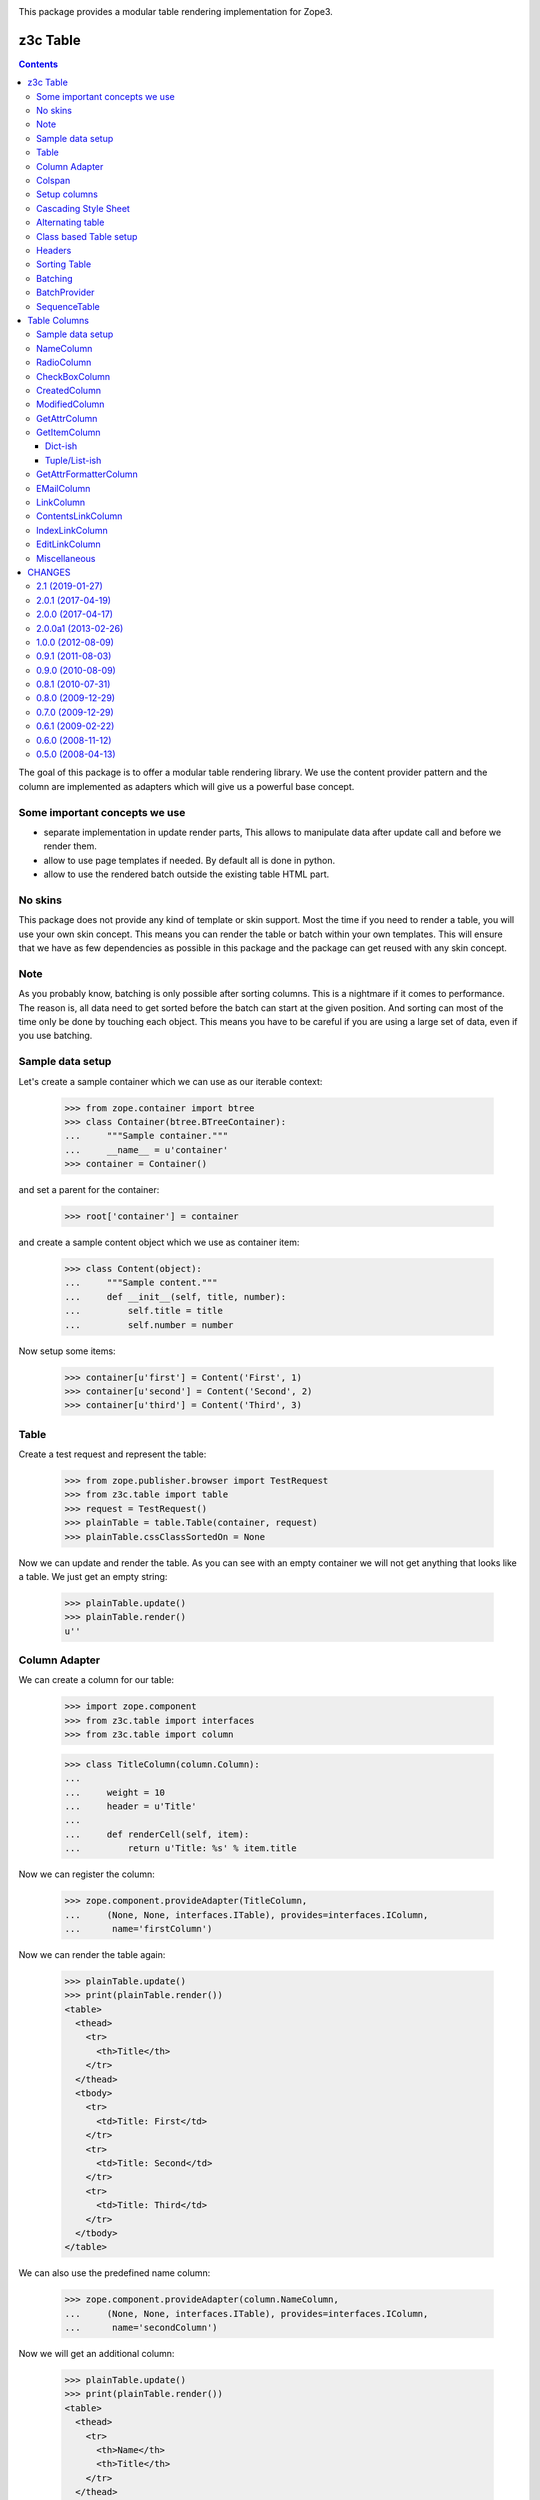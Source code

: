 .. image:: https://img.shields.io/pypi/v/z3c.table.svg
        :target: https://pypi.python.org/pypi/z3c.table/
        :alt: Latest release

.. image:: https://img.shields.io/pypi/pyversions/z3c.table.svg
        :target: https://pypi.org/project/z3c.table/
        :alt: Supported Python versions

.. image:: https://travis-ci.org/zopefoundation/z3c.table.svg?branch=master
        :target: https://travis-ci.org/zopefoundation/z3c.table

.. image:: https://coveralls.io/repos/github/zopefoundation/z3c.table/badge.svg
        :target: https://coveralls.io/github/zopefoundation/z3c.table


This package provides a modular table rendering implementation for Zope3.



=========
z3c Table
=========

.. contents::

The goal of this package is to offer a modular table rendering library. We use
the content provider pattern and the column are implemented as adapters which
will give us a powerful base concept.

Some important concepts we use
------------------------------

- separate implementation in update render parts, This allows to manipulate
  data after update call and before we render them.

- allow to use page templates if needed. By default all is done in python.

- allow to use the rendered batch outside the existing table HTML part.

No skins
--------

This package does not provide any kind of template or skin support. Most the
time if you need to render a table, you will use your own skin concept. This means
you can render the table or batch within your own templates. This will ensure
that we have as few dependencies as possible in this package and the package
can get reused with any skin concept.

Note
----

As you probably know, batching is only possible after sorting columns. This is
a nightmare if it comes to performance. The reason is, all data need to get
sorted before the batch can start at the given position. And sorting can most
of the time only be done by touching each object. This means you have to be careful
if you are using a large set of data, even if you use batching.

Sample data setup
-----------------

Let's create a sample container which we can use as our iterable context:

  >>> from zope.container import btree
  >>> class Container(btree.BTreeContainer):
  ...     """Sample container."""
  ...     __name__ = u'container'
  >>> container = Container()

and set a parent for the container:

  >>> root['container'] = container

and create a sample content object which we use as container item:

  >>> class Content(object):
  ...     """Sample content."""
  ...     def __init__(self, title, number):
  ...         self.title = title
  ...         self.number = number

Now setup some items:

  >>> container[u'first'] = Content('First', 1)
  >>> container[u'second'] = Content('Second', 2)
  >>> container[u'third'] = Content('Third', 3)


Table
-----

Create a test request and represent the table:

  >>> from zope.publisher.browser import TestRequest
  >>> from z3c.table import table
  >>> request = TestRequest()
  >>> plainTable = table.Table(container, request)
  >>> plainTable.cssClassSortedOn = None

Now we can update and render the table. As you can see with an empty container
we will not get anything that looks like a table. We just get an empty string:

  >>> plainTable.update()
  >>> plainTable.render()
  u''


Column Adapter
--------------

We can create a column for our table:

  >>> import zope.component
  >>> from z3c.table import interfaces
  >>> from z3c.table import column

  >>> class TitleColumn(column.Column):
  ...
  ...     weight = 10
  ...     header = u'Title'
  ...
  ...     def renderCell(self, item):
  ...         return u'Title: %s' % item.title

Now we can register the column:

  >>> zope.component.provideAdapter(TitleColumn,
  ...     (None, None, interfaces.ITable), provides=interfaces.IColumn,
  ...      name='firstColumn')

Now we can render the table again:

  >>> plainTable.update()
  >>> print(plainTable.render())
  <table>
    <thead>
      <tr>
        <th>Title</th>
      </tr>
    </thead>
    <tbody>
      <tr>
        <td>Title: First</td>
      </tr>
      <tr>
        <td>Title: Second</td>
      </tr>
      <tr>
        <td>Title: Third</td>
      </tr>
    </tbody>
  </table>

We can also use the predefined name column:

  >>> zope.component.provideAdapter(column.NameColumn,
  ...     (None, None, interfaces.ITable), provides=interfaces.IColumn,
  ...      name='secondColumn')

Now we will get an additional column:

  >>> plainTable.update()
  >>> print(plainTable.render())
  <table>
    <thead>
      <tr>
        <th>Name</th>
        <th>Title</th>
      </tr>
    </thead>
    <tbody>
      <tr>
        <td>first</td>
        <td>Title: First</td>
      </tr>
      <tr>
        <td>second</td>
        <td>Title: Second</td>
      </tr>
      <tr>
        <td>third</td>
        <td>Title: Third</td>
      </tr>
    </tbody>
  </table>


Colspan
-------

Now let's show how we can define a colspan condition of 2 for a column:

  >>> class ColspanColumn(column.NameColumn):
  ...
  ...     weight = 999
  ...
  ...     def getColspan(self, item):
  ...         # colspan condition
  ...         if item.__name__ == 'first':
  ...             return 2
  ...         else:
  ...             return 0
  ...
  ...     def renderHeadCell(self):
  ...         return u'Colspan'
  ...
  ...     def renderCell(self, item):
  ...         return u'colspan: %s' % item.title

Now we register this column adapter as colspanColumn:

  >>> zope.component.provideAdapter(ColspanColumn,
  ...     (None, None, interfaces.ITable), provides=interfaces.IColumn,
  ...      name='colspanColumn')

Now you can see that the colspan of the ColspanAdapter is larger than the table.
This will raise a ValueError:

  >>> plainTable.update()
  Traceback (most recent call last):
  ...
  ValueError: Colspan for column '<ColspanColumn u'colspanColumn'>' is larger than the table.

But if we set the column as first row, it will render the colspan correctly:

  >>> class CorrectColspanColumn(ColspanColumn):
  ...     """Colspan with correct weight."""
  ...
  ...     weight = -1  # NameColumn is 0

Register and render the table again:

  >>> zope.component.provideAdapter(CorrectColspanColumn,
  ...     (None, None, interfaces.ITable), provides=interfaces.IColumn,
  ...      name='colspanColumn')

  >>> plainTable.update()
  >>> print(plainTable.render())
  <table>
    <thead>
      <tr>
        <th>Colspan</th>
        <th>Name</th>
        <th>Title</th>
      </tr>
    </thead>
    <tbody>
      <tr>
        <td colspan="2">colspan: First</td>
        <td>Title: First</td>
      </tr>
      <tr>
        <td>colspan: Second</td>
        <td>second</td>
        <td>Title: Second</td>
      </tr>
      <tr>
        <td>colspan: Third</td>
        <td>third</td>
        <td>Title: Third</td>
      </tr>
    </tbody>
  </table>

Setup columns
-------------

The existing implementation allows us to define a table in a class without
using the modular adapter pattern for columns.

First we need to define a column which can render a value for our items:

  >>> class SimpleColumn(column.Column):
  ...
  ...     weight = 0
  ...
  ...     def renderCell(self, item):
  ...         return item.title

Let's define our table which defines the columns explicitly. you can also see
that we do not return the columns in the correct order:

  >>> class PrivateTable(table.Table):
  ...     cssClassSortedOn = None
  ...
  ...     def setUpColumns(self):
  ...         firstColumn = TitleColumn(self.context, self.request, self)
  ...         firstColumn.__name__ = u'title'
  ...         firstColumn.weight = 1
  ...         secondColumn = SimpleColumn(self.context, self.request, self)
  ...         secondColumn.__name__ = u'simple'
  ...         secondColumn.weight = 2
  ...         secondColumn.header = u'The second column'
  ...         return [secondColumn, firstColumn]

Now we can create, update and render the table and see that this renders a nice
table too:

  >>> privateTable = PrivateTable(container, request)
  >>> privateTable.update()
  >>> print(privateTable.render())
  <table>
    <thead>
      <tr>
        <th>Title</th>
        <th>The second column</th>
      </tr>
    </thead>
    <tbody>
      <tr>
        <td>Title: First</td>
        <td>First</td>
      </tr>
      <tr>
        <td>Title: Second</td>
        <td>Second</td>
      </tr>
      <tr>
        <td>Title: Third</td>
        <td>Third</td>
      </tr>
    </tbody>
  </table>


Cascading Style Sheet
---------------------

Our table and column implementation supports css class assignment. Let's define
a table and columns with some css class values:

  >>> class CSSTable(table.Table):
  ...
  ...     cssClasses = {'table': 'table',
  ...                   'thead': 'thead',
  ...                   'tbody': 'tbody',
  ...                   'th': 'th',
  ...                   'tr': 'tr',
  ...                   'td': 'td'}
  ...     cssClassSortedOn = None
  ...
  ...     def setUpColumns(self):
  ...         firstColumn = TitleColumn(self.context, self.request, self)
  ...         firstColumn.__name__ = u'title'
  ...         firstColumn.__parent__ = self
  ...         firstColumn.weight = 1
  ...         firstColumn.cssClasses = {'th':'thCol', 'td':'tdCol'}
  ...         secondColumn = SimpleColumn(self.context, self.request, self)
  ...         secondColumn.__name__ = u'simple'
  ...         secondColumn.__parent__ = self
  ...         secondColumn.weight = 2
  ...         secondColumn.header = u'The second column'
  ...         return [secondColumn, firstColumn]

Now let's see if we got the css class assigned which we defined in the table and
column. Note that the ``th`` and ``td`` got CSS declarations from the table and
from the column:

  >>> cssTable = CSSTable(container, request)
  >>> cssTable.update()
  >>> print(cssTable.render())
  <table class="table">
    <thead class="thead">
      <tr class="tr">
        <th class="thCol th">Title</th>
        <th class="th">The second column</th>
      </tr>
    </thead>
    <tbody class="tbody">
      <tr class="tr">
        <td class="tdCol td">Title: First</td>
        <td class="td">First</td>
      </tr>
      <tr class="tr">
        <td class="tdCol td">Title: Second</td>
        <td class="td">Second</td>
      </tr>
      <tr class="tr">
        <td class="tdCol td">Title: Third</td>
        <td class="td">Third</td>
      </tr>
    </tbody>
  </table>


Alternating table
-----------------

We offer built in support for alternating table rows based on even and odd CSS
classes. Let's define a table including other CSS classes. For even/odd support,
we only need to define the ``cssClassEven`` and ``cssClassOdd`` CSS classes:

  >>> class AlternatingTable(table.Table):
  ...
  ...     cssClasses = {'table': 'table',
  ...                   'thead': 'thead',
  ...                   'tbody': 'tbody',
  ...                   'th': 'th',
  ...                   'tr': 'tr',
  ...                   'td': 'td'}
  ...
  ...     cssClassEven = u'even'
  ...     cssClassOdd = u'odd'
  ...     cssClassSortedOn = None
  ...
  ...     def setUpColumns(self):
  ...         firstColumn = TitleColumn(self.context, self.request, self)
  ...         firstColumn.__name__ = u'title'
  ...         firstColumn.__parent__ = self
  ...         firstColumn.weight = 1
  ...         firstColumn.cssClasses = {'th':'thCol', 'td':'tdCol'}
  ...         secondColumn = SimpleColumn(self.context, self.request, self)
  ...         secondColumn.__name__ = u'simple'
  ...         secondColumn.__parent__ = self
  ...         secondColumn.weight = 2
  ...         secondColumn.header = u'The second column'
  ...         return [secondColumn, firstColumn]

Now update and render the new table. As you can see the given ``tr`` class is
added to the even and odd classes:

  >>> alternatingTable = AlternatingTable(container, request)
  >>> alternatingTable.update()
  >>> print(alternatingTable.render())
  <table class="table">
    <thead class="thead">
      <tr class="tr">
        <th class="thCol th">Title</th>
        <th class="th">The second column</th>
      </tr>
    </thead>
    <tbody class="tbody">
      <tr class="even tr">
        <td class="tdCol td">Title: First</td>
        <td class="td">First</td>
      </tr>
      <tr class="odd tr">
        <td class="tdCol td">Title: Second</td>
        <td class="td">Second</td>
      </tr>
      <tr class="even tr">
        <td class="tdCol td">Title: Third</td>
        <td class="td">Third</td>
      </tr>
    </tbody>
  </table>


Class based Table setup
-----------------------

There is a more elegant way to define table rows at class level. We offer
a method which you can use if you need to define some columns called
``addColumn``. Before we define the table. let's define some cell renderer:

  >>> def headCellRenderer():
  ...     return u'My items'

  >>> def cellRenderer(item):
  ...     return u'%s item' % item.title

Now we can define our table and use the custom cell renderer:

  >>> class AddColumnTable(table.Table):
  ...
  ...     cssClasses = {'table': 'table',
  ...                   'thead': 'thead',
  ...                   'tbody': 'tbody',
  ...                   'th': 'th',
  ...                   'tr': 'tr',
  ...                   'td': 'td'}
  ...
  ...     cssClassEven = u'even'
  ...     cssClassOdd = u'odd'
  ...     cssClassSortedOn = None
  ...
  ...     def setUpColumns(self):
  ...         return [
  ...             column.addColumn(self, TitleColumn, u'title',
  ...                              cellRenderer=cellRenderer,
  ...                              headCellRenderer=headCellRenderer,
  ...                              weight=1, colspan=0),
  ...             column.addColumn(self, SimpleColumn, name=u'simple',
  ...                              weight=2, header=u'The second column',
  ...                              cssClasses = {'th':'thCol', 'td':'tdCol'})
  ...             ]

Add some more content::

  >>> container[u'fourth'] = Content('Fourth', 4)
  >>> container[u'zero'] = Content('Zero', 0)

  >>> addColumnTable = AddColumnTable(container, request)
  >>> addColumnTable.update()
  >>> print(addColumnTable.render())
  <table class="table">
    <thead class="thead">
      <tr class="tr">
        <th class="th">My items</th>
        <th class="thCol th">The second column</th>
      </tr>
    </thead>
    <tbody class="tbody">
      <tr class="even tr">
        <td class="td">First item</td>
        <td class="tdCol td">First</td>
      </tr>
      <tr class="odd tr">
        <td class="td">Fourth item</td>
        <td class="tdCol td">Fourth</td>
      </tr>
      <tr class="even tr">
        <td class="td">Second item</td>
        <td class="tdCol td">Second</td>
      </tr>
      <tr class="odd tr">
        <td class="td">Third item</td>
        <td class="tdCol td">Third</td>
      </tr>
      <tr class="even tr">
        <td class="td">Zero item</td>
        <td class="tdCol td">Zero</td>
      </tr>
    </tbody>
  </table>

As you can see the table columns provide all attributes we set in the addColumn
method:

  >>> titleColumn = addColumnTable.rows[0][0][1]
  >>> titleColumn
  <TitleColumn u'title'>

  >>> titleColumn.__name__
  u'title'

  >>> titleColumn.__parent__
  <AddColumnTable None>

  >>> titleColumn.colspan
  0

  >>> titleColumn.weight
  1

  >>> titleColumn.header
  u'Title'

  >>> titleColumn.cssClasses
  {}

and the second column:

  >>> simpleColumn = addColumnTable.rows[0][1][1]
  >>> simpleColumn
  <SimpleColumn u'simple'>

  >>> simpleColumn.__name__
  u'simple'

  >>> simpleColumn.__parent__
  <AddColumnTable None>

  >>> simpleColumn.colspan
  0

  >>> simpleColumn.weight
  2

  >>> simpleColumn.header
  u'The second column'

  >>> sorted(simpleColumn.cssClasses.items())
  [('td', 'tdCol'), ('th', 'thCol')]


Headers
-------

We can change the rendering of the header of, e.g, the Title column by
registering a IHeaderColumn adapter. This may be useful for adding links to
column headers for an existing table implementation.

We'll use a fresh almost empty container.:

  >>> container = Container()
  >>> root['container-1'] = container
  >>> container[u'first'] = Content('First', 1)
  >>> container[u'second'] = Content('Second', 2)
  >>> container[u'third'] = Content('Third', 3)

  >>> class myTableClass(table.Table):
  ...     cssClassSortedOn = None

  >>> myTable = myTableClass(container, request)

  >>> class TitleColumn(column.Column):
  ...
  ...     header = u'Title'
  ...     weight = -2
  ...
  ...     def renderCell(self, item):
  ...         return item.title

Now we can register a column adapter directly to our table class:

  >>> zope.component.provideAdapter(TitleColumn,
  ...     (None, None, myTableClass), provides=interfaces.IColumn,
  ...      name='titleColumn')

And add a registration for a column header - we'll use here the provided generic
sorting header implementation:

  >>> from z3c.table.header import SortingColumnHeader
  >>> zope.component.provideAdapter(SortingColumnHeader,
  ...     (None, None, interfaces.ITable, interfaces.IColumn),
  ...     provides=interfaces.IColumnHeader)

Now we can render the table and we shall see a link in the header. Note that it
is set to switch to descending as the table initially will display the first
column as ascending:

  >>> myTable.update()
  >>> print(myTable.render())
  <table>
   <thead>
    <tr>
     <th><a
      href="?table-sortOn=table-titleColumn-0&table-sortOrder=descending"
      title="Sort">Title</a></th>
  ...
  </table>

If the table is initially set to descending, the link should allow to switch to
ascending again:

  >>> myTable.sortOrder = 'descending'
  >>> print(myTable.render())
  <table>
   <thead>
    <tr>
     <th><a
      href="?table-sortOn=table-titleColumn-0&table-sortOrder=ascending"
      title="Sort">Title</a></th>
  ...
  </table>

If the table is ascending but the request was descending,
the link should allow to switch again to ascending:

  >>> descendingRequest = TestRequest(form={'table-sortOn': 'table-titleColumn-0',
  ...                                   'table-sortOrder':'descending'})
  >>> myTable = myTableClass(container, descendingRequest)
  >>> myTable.sortOrder = 'ascending'
  >>> myTable.update()
  >>> print(myTable.render())
  <table>
   <thead>
    <tr>
     <th><a
      href="?table-sortOn=table-titleColumn-0&table-sortOrder=ascending"
      title="Sort">Title</a></th>
  ...
  </table>


Sorting Table
-------------

Another table feature is the support for sorting data given from columns. Since
sorting table data is an important feature, we offer this by default. But it
only gets used if there is a ``sortOn`` value set. You can set this value at
class level by adding a ``defaultSortOn`` value or set it as a request value.
We show you how to do this later. We also need a columns which allows us to do
a better sort sample. Our new sorting column will use the content items number
value for sorting:

  >>> from z3c.table import column, table
  >>> class NumberColumn(column.Column):
  ...
  ...     header = u'Number'
  ...     weight = 20
  ...
  ...     def getSortKey(self, item):
  ...         return item.number
  ...
  ...     def renderCell(self, item):
  ...         return 'number: %s' % item.number


Now let's set up a table:

  >>> from z3c.table.testing import TitleColumn
  >>> class SortingTable(table.Table):
  ...
  ...     def setUpColumns(self):
  ...         firstColumn = TitleColumn(self.context, self.request, self)
  ...         firstColumn.__name__ = u'title'
  ...         firstColumn.__parent__ = self
  ...         secondColumn = NumberColumn(self.context, self.request, self)
  ...         secondColumn.__name__ = u'number'
  ...         secondColumn.__parent__ = self
  ...         return [firstColumn, secondColumn]

Create a container:

  >>> from z3c.table.testing import OrderedContainer
  >>> container = OrderedContainer()

We also need some container items that we can use for sorting:

  >>> from z3c.table.testing import Content
  >>> container[u'first'] = Content('First', 1)
  >>> container[u'second'] = Content('Second', 2)
  >>> container[u'third'] = Content('Third', 3)
  >>> container[u'fourth'] = Content('Fourth', 4)
  >>> container[u'zero'] = Content('Zero', 0)

And render them without set a ``sortOn`` value:

  >>> from zope.publisher.browser import TestRequest
  >>> request = TestRequest()
  >>> sortingTable = SortingTable(container, request)
  >>> sortingTable.update()
  >>> print(sortingTable.render())
  <table>
    <thead>
      <tr>
        <th class="sorted-on ascending">Title</th>
        <th>Number</th>
      </tr>
    </thead>
    <tbody>
      <tr>
        <td class="sorted-on ascending">Title: First</td>
        <td>number: 1</td>
      </tr>
      <tr>
        <td class="sorted-on ascending">Title: Fourth</td>
        <td>number: 4</td>
      </tr>
      <tr>
        <td class="sorted-on ascending">Title: Second</td>
        <td>number: 2</td>
      </tr>
      <tr>
        <td class="sorted-on ascending">Title: Third</td>
        <td>number: 3</td>
      </tr>
      <tr>
        <td class="sorted-on ascending">Title: Zero</td>
        <td>number: 0</td>
      </tr>
    </tbody>
  </table>

Ooops, well, by default the table is sorted on the first column, ascending.

  >>> sortingTable.sortOn
  0

Now switch off sorting, now we get the original order:

  >>> sortingTable.sortOn = None
  >>> sortingTable.update()
  >>> print(sortingTable.render())
  <table>
    <thead>
      <tr>
        <th>Title</th>
        <th>Number</th>
      </tr>
    </thead>
    <tbody>
      <tr>
        <td>Title: First</td>
        <td>number: 1</td>
      </tr>
      <tr>
        <td>Title: Second</td>
        <td>number: 2</td>
      </tr>
      <tr>
        <td>Title: Third</td>
        <td>number: 3</td>
      </tr>
      <tr>
        <td>Title: Fourth</td>
        <td>number: 4</td>
      </tr>
      <tr>
        <td>Title: Zero</td>
        <td>number: 0</td>
      </tr>
    </tbody>
  </table>


As you can see this table doesn't provide any explicit order. Let's find out
the index of our column that we like to sort on:

  >>> sortOnId = sortingTable.rows[0][1][1].id
  >>> sortOnId
  u'table-number-1'

And let's use this id as ``sortOn`` value:

  >>> sortingTable.sortOn = sortOnId

An important thing is to update the table after set an ``sortOn`` value:

  >>> sortingTable.update()
  >>> print(sortingTable.render())
  <table>
    <thead>
      <tr>
        <th>Title</th>
        <th class="sorted-on ascending">Number</th>
      </tr>
    </thead>
    <tbody>
      <tr>
        <td>Title: Zero</td>
        <td class="sorted-on ascending">number: 0</td>
      </tr>
      <tr>
        <td>Title: First</td>
        <td class="sorted-on ascending">number: 1</td>
      </tr>
      <tr>
        <td>Title: Second</td>
        <td class="sorted-on ascending">number: 2</td>
      </tr>
      <tr>
        <td>Title: Third</td>
        <td class="sorted-on ascending">number: 3</td>
      </tr>
      <tr>
        <td>Title: Fourth</td>
        <td class="sorted-on ascending">number: 4</td>
      </tr>
    </tbody>
  </table>

We can also reverse the sorting order:

  >>> sortingTable.sortOrder = 'reverse'
  >>> sortingTable.update()
  >>> print(sortingTable.render())
  <table>
    <thead>
      <tr>
        <th>Title</th>
        <th class="sorted-on reverse">Number</th>
      </tr>
    </thead>
    <tbody>
      <tr>
        <td>Title: Fourth</td>
        <td class="sorted-on reverse">number: 4</td>
      </tr>
      <tr>
        <td>Title: Third</td>
        <td class="sorted-on reverse">number: 3</td>
      </tr>
      <tr>
        <td>Title: Second</td>
        <td class="sorted-on reverse">number: 2</td>
      </tr>
      <tr>
        <td>Title: First</td>
        <td class="sorted-on reverse">number: 1</td>
      </tr>
      <tr>
        <td>Title: Zero</td>
        <td class="sorted-on reverse">number: 0</td>
      </tr>
    </tbody>
  </table>

The table implementation is also able to get the sorting criteria given from a
request. Let's setup such a request:

  >>> sorterRequest = TestRequest(form={'table-sortOn': 'table-number-1',
  ...                                   'table-sortOrder':'descending'})

and another time, update and render. As you can see the new table gets sorted
by the second column and ordered in reverse order:

  >>> requestSortedTable = SortingTable(container, sorterRequest)
  >>> requestSortedTable.update()
  >>> print(requestSortedTable.render())
  <table>
    <thead>
      <tr>
        <th>Title</th>
        <th class="sorted-on descending">Number</th>
      </tr>
    </thead>
    <tbody>
      <tr>
        <td>Title: Fourth</td>
        <td class="sorted-on descending">number: 4</td>
      </tr>
      <tr>
        <td>Title: Third</td>
        <td class="sorted-on descending">number: 3</td>
      </tr>
      <tr>
        <td>Title: Second</td>
        <td class="sorted-on descending">number: 2</td>
      </tr>
      <tr>
        <td>Title: First</td>
        <td class="sorted-on descending">number: 1</td>
      </tr>
      <tr>
        <td>Title: Zero</td>
        <td class="sorted-on descending">number: 0</td>
      </tr>
    </tbody>
  </table>

There's a header renderer, which provides a handy link rendering for sorting:

  >>> import zope.component
  >>> from z3c.table import interfaces
  >>> from z3c.table.header import SortingColumnHeader
  >>> zope.component.provideAdapter(SortingColumnHeader,
  ...     (None, None, interfaces.ITable, interfaces.IColumn),
  ...     provides=interfaces.IColumnHeader)

Let's see now various sortings:

  >>> request = TestRequest()
  >>> sortingTable = SortingTable(container, request)
  >>> sortingTable.update()
  >>> sortingTable.sortOn
  0
  >>> sortingTable.sortOrder
  u'ascending'
  >>> print(sortingTable.render())
  <table>
    <thead>
      <tr>
        <th class="sorted-on ascending"><a href="?table-sortOn=table-title-0&table-sortOrder=descending" title="Sort">Title</a></th>
        <th><a href="?table-sortOn=table-number-1&table-sortOrder=ascending" title="Sort">Number</a></th>
      </tr>
    </thead>
    <tbody>
      <tr>
        <td class="sorted-on ascending">Title: First</td>
        <td>number: 1</td>
      </tr>
      <tr>
        <td class="sorted-on ascending">Title: Fourth</td>
        <td>number: 4</td>
      </tr>
      <tr>
        <td class="sorted-on ascending">Title: Second</td>
        <td>number: 2</td>
      </tr>
      <tr>
        <td class="sorted-on ascending">Title: Third</td>
        <td>number: 3</td>
      </tr>
      <tr>
        <td class="sorted-on ascending">Title: Zero</td>
        <td>number: 0</td>
      </tr>
    </tbody>
  </table>

Let's see the `number` column:

  >>> sortingTable.sortOn = u'table-number-1'

  >>> sortingTable.update()
  >>> print(sortingTable.render())
  <table>
    <thead>
      <tr>
        <th><a href="?table-sortOn=table-title-0&table-sortOrder=ascending" title="Sort">Title</a></th>
        <th class="sorted-on ascending"><a href="?table-sortOn=table-number-1&table-sortOrder=descending" title="Sort">Number</a></th>
      </tr>
    </thead>
    <tbody>
      <tr>
        <td>Title: Zero</td>
        <td class="sorted-on ascending">number: 0</td>
      </tr>
      <tr>
        <td>Title: First</td>
        <td class="sorted-on ascending">number: 1</td>
      </tr>
      <tr>
        <td>Title: Second</td>
        <td class="sorted-on ascending">number: 2</td>
      </tr>
      <tr>
        <td>Title: Third</td>
        <td class="sorted-on ascending">number: 3</td>
      </tr>
      <tr>
        <td>Title: Fourth</td>
        <td class="sorted-on ascending">number: 4</td>
      </tr>
    </tbody>
  </table>

Let's see the `title` column but descending:

  >>> sortingTable.sortOn = u'table-title-0'
  >>> sortingTable.sortOrder = 'descending'

  >>> sortingTable.update()
  >>> print(sortingTable.render())
  <table>
    <thead>
      <tr>
        <th class="sorted-on descending"><a href="?table-sortOn=table-title-0&table-sortOrder=ascending" title="Sort">Title</a></th>
        <th><a href="?table-sortOn=table-number-1&table-sortOrder=descending" title="Sort">Number</a></th>
      </tr>
    </thead>
    <tbody>
      <tr>
        <td class="sorted-on descending">Title: Zero</td>
        <td>number: 0</td>
      </tr>
      <tr>
        <td class="sorted-on descending">Title: Third</td>
        <td>number: 3</td>
      </tr>
      <tr>
        <td class="sorted-on descending">Title: Second</td>
        <td>number: 2</td>
      </tr>
      <tr>
        <td class="sorted-on descending">Title: Fourth</td>
        <td>number: 4</td>
      </tr>
      <tr>
        <td class="sorted-on descending">Title: First</td>
        <td>number: 1</td>
      </tr>
    </tbody>
  </table>


Batching
--------

Our table implements batching out of the box. If the amount of
row items is smaller than the given ``startBatchingAt`` size, the table starts
to batch at this size. Let's define a new Table.

We need to configure our batch provider for the next step first. See the
section ``BatchProvider`` below for more infos about batch rendering:

  >>> from zope.configuration.xmlconfig import XMLConfig
  >>> import z3c.table
  >>> import zope.component
  >>> XMLConfig('meta.zcml', zope.component)()
  >>> XMLConfig('configure.zcml', z3c.table)()

Now we can create our table:

  >>> from zope.publisher.browser import TestRequest
  >>> from z3c.table.testing import Container, Content, SimpleTable
  >>> container = Container()
  >>> root['container-1'] = container
  >>> request = TestRequest()
  >>> batchingTable = SimpleTable(container, request)
  >>> batchingTable.cssClassSortedOn = None

We also need to give the table a location and a name like we normally setup
in traversing:

  >>> batchingTable.__parent__ = container
  >>> batchingTable.__name__ = u'batchingTable.html'

Now setup some items:

  >>> container[u'zero'] = Content('Zero', 0)
  >>> container[u'first'] = Content('First', 1)
  >>> container[u'second'] = Content('Second', 2)
  >>> container[u'third'] = Content('Third', 3)
  >>> container[u'fourth'] = Content('Fourth', 4)
  >>> container[u'sixth'] = Content('Sixth', 6)
  >>> container[u'seventh'] = Content('Seventh', 7)
  >>> container[u'eighth'] = Content('Eighth', 8)
  >>> container[u'ninth'] = Content('Ninth', 9)
  >>> container[u'tenth'] = Content('Tenth', 10)
  >>> container[u'eleventh'] = Content('Eleventh', 11)
  >>> container[u'twelfth '] = Content('Twelfth', 12)
  >>> container[u'thirteenth'] = Content('Thirteenth', 13)
  >>> container[u'fourteenth'] = Content('Fourteenth', 14)
  >>> container[u'fifteenth '] = Content('Fifteenth', 15)
  >>> container[u'sixteenth'] = Content('Sixteenth', 16)
  >>> container[u'seventeenth'] = Content('Seventeenth', 17)
  >>> container[u'eighteenth'] = Content('Eighteenth', 18)
  >>> container[u'nineteenth'] = Content('Nineteenth', 19)
  >>> container[u'twentieth'] = Content('Twentieth', 20)

Now let's show the full table without batching:

  >>> batchingTable.update()
  >>> print(batchingTable.render())
  <table>
    <thead>
      <tr>
        <th>My items</th>
        <th>Number</th>
      </tr>
    </thead>
    <tbody>
      <tr>
        <td>Eighteenth item</td>
        <td>number: 18</td>
      </tr>
      <tr>
        <td>Eighth item</td>
        <td>number: 8</td>
      </tr>
      <tr>
        <td>Eleventh item</td>
        <td>number: 11</td>
      </tr>
      <tr>
        <td>Fifteenth item</td>
        <td>number: 15</td>
      </tr>
      <tr>
        <td>First item</td>
        <td>number: 1</td>
      </tr>
      <tr>
        <td>Fourteenth item</td>
        <td>number: 14</td>
      </tr>
      <tr>
        <td>Fourth item</td>
        <td>number: 4</td>
      </tr>
      <tr>
        <td>Nineteenth item</td>
        <td>number: 19</td>
      </tr>
      <tr>
        <td>Ninth item</td>
        <td>number: 9</td>
      </tr>
      <tr>
        <td>Second item</td>
        <td>number: 2</td>
      </tr>
      <tr>
        <td>Seventeenth item</td>
        <td>number: 17</td>
      </tr>
      <tr>
        <td>Seventh item</td>
        <td>number: 7</td>
      </tr>
      <tr>
        <td>Sixteenth item</td>
        <td>number: 16</td>
      </tr>
      <tr>
        <td>Sixth item</td>
        <td>number: 6</td>
      </tr>
      <tr>
        <td>Tenth item</td>
        <td>number: 10</td>
      </tr>
      <tr>
        <td>Third item</td>
        <td>number: 3</td>
      </tr>
      <tr>
        <td>Thirteenth item</td>
        <td>number: 13</td>
      </tr>
      <tr>
        <td>Twelfth item</td>
        <td>number: 12</td>
      </tr>
      <tr>
        <td>Twentieth item</td>
        <td>number: 20</td>
      </tr>
      <tr>
        <td>Zero item</td>
        <td>number: 0</td>
      </tr>
    </tbody>
  </table>

As you can see, the table is not ordered and it uses all items. If we like
to use the batch, we need to set the startBatchingAt size to a lower value than
it is set by default.
The default value which a batch is used is set to ``50``:

  >>> batchingTable.startBatchingAt
  50

We will set the batch start to ``5`` for now. This means the first 5 items
do not get used:

  >>> batchingTable.startBatchingAt = 5
  >>> batchingTable.startBatchingAt
  5

There is also a ``batchSize`` value which we need to set to ``5``. By default
the value gets initialized by the ``batchSize`` value:

  >>> batchingTable.batchSize
  50

  >>> batchingTable.batchSize = 5
  >>> batchingTable.batchSize
  5

Now we can update and render the table again. But you will see that we only get
a table size of 5 rows, which is correct. But the order doesn't depend on the
numbers we see in cells:

  >>> batchingTable.update()
  >>> print(batchingTable.render())
  <table>
    <thead>
      <tr>
        <th>My items</th>
        <th>Number</th>
      </tr>
    </thead>
    <tbody>
      <tr>
        <td>Eighteenth item</td>
        <td>number: 18</td>
      </tr>
      <tr>
        <td>Eighth item</td>
        <td>number: 8</td>
      </tr>
      <tr>
        <td>Eleventh item</td>
        <td>number: 11</td>
      </tr>
      <tr>
        <td>Fifteenth item</td>
        <td>number: 15</td>
      </tr>
      <tr>
        <td>First item</td>
        <td>number: 1</td>
      </tr>
    </tbody>
  </table>

I think we should order the table by the second column before we show the next
batch values. We do this by simply set the ``defaultSortOn``:

  >>> batchingTable.sortOn = u'table-number-1'

Now we should see a nice ordered and batched table:

  >>> batchingTable.update()
  >>> print(batchingTable.render())
  <table>
    <thead>
      <tr>
        <th>My items</th>
        <th>Number</th>
      </tr>
    </thead>
    <tbody>
      <tr>
        <td>Zero item</td>
        <td>number: 0</td>
      </tr>
      <tr>
        <td>First item</td>
        <td>number: 1</td>
      </tr>
      <tr>
        <td>Second item</td>
        <td>number: 2</td>
      </tr>
      <tr>
        <td>Third item</td>
        <td>number: 3</td>
      </tr>
      <tr>
        <td>Fourth item</td>
        <td>number: 4</td>
      </tr>
    </tbody>
  </table>

The batch concept allows us to choose from all batches and render the rows
for this batched items. We can do this by set any batch as rows. as you can see
we have ``4`` batched row data available:

  >>> len(batchingTable.rows.batches)
  4

We can set such a batch as row values, then this batch data are used for
rendering. But take care, if we update the table, our rows get overridden
and reset to the previous values. this means you can set any batch as rows
data and only render them. This is possible since the update method sorted all
items and all batch contain ready-to-use data. This concept could be important
if you need to cache batches etc. :

  >>> batchingTable.rows = batchingTable.rows.batches[1]
  >>> print(batchingTable.render())
  <table>
    <thead>
      <tr>
        <th>My items</th>
        <th>Number</th>
      </tr>
    </thead>
    <tbody>
      <tr>
        <td>Sixth item</td>
        <td>number: 6</td>
      </tr>
      <tr>
        <td>Seventh item</td>
        <td>number: 7</td>
      </tr>
      <tr>
        <td>Eighth item</td>
        <td>number: 8</td>
      </tr>
      <tr>
        <td>Ninth item</td>
        <td>number: 9</td>
      </tr>
      <tr>
        <td>Tenth item</td>
        <td>number: 10</td>
      </tr>
    </tbody>
  </table>

And like described above, if you call ``update`` our batch to rows setup get
reset:

  >>> batchingTable.update()
  >>> print(batchingTable.render())
  <table>
    <thead>
      <tr>
        <th>My items</th>
        <th>Number</th>
      </tr>
    </thead>
    <tbody>
      <tr>
        <td>Zero item</td>
        <td>number: 0</td>
      </tr>
      <tr>
        <td>First item</td>
        <td>number: 1</td>
      </tr>
      <tr>
        <td>Second item</td>
        <td>number: 2</td>
      </tr>
      <tr>
        <td>Third item</td>
        <td>number: 3</td>
      </tr>
      <tr>
        <td>Fourth item</td>
        <td>number: 4</td>
      </tr>
    </tbody>
  </table>

This means you can probably update all batches, cache them and use them after.
But this is not useful for normal usage in a page without an enhanced concept
which is not a part of this implementation. This also means, there must be
another way to set the batch index. Yes there is, there are two other ways how
we can set the batch position. We can set a batch position by setting the
``batchStart`` value in our table or we can use a request variable. Let's show
the first one first:

  >>> batchingTable.batchStart = 6
  >>> batchingTable.update()
  >>> print(batchingTable.render())
  <table>
    <thead>
      <tr>
        <th>My items</th>
        <th>Number</th>
      </tr>
    </thead>
    <tbody>
      <tr>
        <td>Seventh item</td>
        <td>number: 7</td>
      </tr>
      <tr>
        <td>Eighth item</td>
        <td>number: 8</td>
      </tr>
      <tr>
        <td>Ninth item</td>
        <td>number: 9</td>
      </tr>
      <tr>
        <td>Tenth item</td>
        <td>number: 10</td>
      </tr>
      <tr>
        <td>Eleventh item</td>
        <td>number: 11</td>
      </tr>
    </tbody>
  </table>

We can also set the batch position by using the batchStart value in a request.
Note that we need the table ``prefix`` and column ``__name__`` like we use in
the sorting concept:

  >>> batchingRequest = TestRequest(form={'table-batchStart': '11',
  ...                                     'table-batchSize': '5',
  ...                                     'table-sortOn': 'table-number-1'})
  >>> requestBatchingTable = SimpleTable(container, batchingRequest)
  >>> requestBatchingTable.cssClassSortedOn = None

We also need to give the table a location and a name like we normally set up
in traversing:

  >>> requestBatchingTable.__parent__ = container
  >>> requestBatchingTable.__name__ = u'requestBatchingTable.html'

Note: our table needs to start batching at smaller amount of items than we
have by default otherwise we don't get a batch:

  >>> requestBatchingTable.startBatchingAt = 5
  >>> requestBatchingTable.update()
  >>> print(requestBatchingTable.render())
  <table>
    <thead>
      <tr>
        <th>My items</th>
        <th>Number</th>
      </tr>
    </thead>
    <tbody>
      <tr>
        <td>Twelfth item</td>
        <td>number: 12</td>
      </tr>
      <tr>
        <td>Thirteenth item</td>
        <td>number: 13</td>
      </tr>
      <tr>
        <td>Fourteenth item</td>
        <td>number: 14</td>
      </tr>
      <tr>
        <td>Fifteenth item</td>
        <td>number: 15</td>
      </tr>
      <tr>
        <td>Sixteenth item</td>
        <td>number: 16</td>
      </tr>
    </tbody>
  </table>


BatchProvider
-------------

The batch provider allows us to render the batch HTML independently of our
table. This means by default the batch gets not rendered in the render method.
You can change this in your custom table implementation and return the batch
and the table in the render method.

As we can see, our table rows provides IBatch if it comes to batching:

  >>> from z3c.batching.interfaces import IBatch
  >>> IBatch.providedBy(requestBatchingTable.rows)
  True

Let's check some batch variables before we render our test. This let us compare
the rendered result. For more information about batching see the README.txt in
z3c.batching:

  >>> requestBatchingTable.rows.start
  11

  >>> requestBatchingTable.rows.index
  2

  >>> requestBatchingTable.rows.batches
  <z3c.batching.batch.Batches object at ...>

  >>> len(requestBatchingTable.rows.batches)
  4

We use our previous batching table and render the batch with the built-in
``renderBatch`` method:

  >>> requestBatchingTable.update()
  >>> print(requestBatchingTable.renderBatch())
  <a href="...html?table-batchSize=5&table-batchStart=0&..." class="first">1</a>
  <a href="...html?table-batchSize=5&table-batchStart=5&...">2</a>
  <a href="...html?table-batchSize=5&table-batchStart=11&..." class="current">3</a>
  <a href="...html?table-batchSize=5&table-batchStart=15&..." class="last">4</a>

Now let's add more items so that we can test the skipped links in large
batches:

  >>> for i in range(1000):
  ...     idx = i+20
  ...     container[str(idx)] = Content(str(idx), idx)

Now let's test the batching table again with the new amount of items and
the same ``startBatchingAt`` of 5 but starting the batch at item ``100``
and sorted on the second numbered column:

  >>> batchingRequest = TestRequest(form={'table-batchStart': '100',
  ...                                     'table-batchSize': '5',
  ...                                     'table-sortOn': 'table-number-1'})
  >>> requestBatchingTable = SimpleTable(container, batchingRequest)
  >>> requestBatchingTable.startBatchingAt = 5
  >>> requestBatchingTable.cssClassSortedOn = None

We also need to give the table a location and a name like we normally setup
in traversing:

  >>> requestBatchingTable.__parent__ = container
  >>> requestBatchingTable.__name__ = u'requestBatchingTable.html'

  >>> requestBatchingTable.update()
  >>> print(requestBatchingTable.render())
  <table>
    <thead>
      <tr>
        <th>My items</th>
        <th>Number</th>
      </tr>
    </thead>
    <tbody>
      <tr>
        <td>100 item</td>
        <td>number: 100</td>
      </tr>
      <tr>
        <td>101 item</td>
        <td>number: 101</td>
      </tr>
      <tr>
        <td>102 item</td>
        <td>number: 102</td>
      </tr>
      <tr>
        <td>103 item</td>
        <td>number: 103</td>
      </tr>
      <tr>
        <td>104 item</td>
        <td>number: 104</td>
      </tr>
    </tbody>
  </table>

And test the batch. Note the three dots between the links are rendered by the
batch provider and are not a part of the doctest:

  >>> print(requestBatchingTable.renderBatch())
  <a href="...html?table-batchSize=5&table-batchStart=0&table-sortOn=table-number-1" class="first">1</a>
  ...
  <a href="...html?table-batchSize=5&table-batchStart=85&table-sortOn=table-number-1">18</a>
  <a href="...html?table-batchSize=5&table-batchStart=90&table-sortOn=table-number-1">19</a>
  <a href="...html?table-batchSize=5&table-batchStart=95&table-sortOn=table-number-1">20</a>
  <a href="...html?table-batchSize=5&table-batchStart=100&table-sortOn=table-number-1" class="current">21</a>
  <a href="...html?table-batchSize=5&table-batchStart=105&table-sortOn=table-number-1">22</a>
  <a href="...html?table-batchSize=5&table-batchStart=110&table-sortOn=table-number-1">23</a>
  <a href="...html?table-batchSize=5&table-batchStart=115&table-sortOn=table-number-1">24</a>
  ...
  <a href="...html?table-batchSize=5&table-batchStart=1015&table-sortOn=table-number-1" class="last">204</a>

You can change the spacer in the batch provider if you set the ``batchSpacer``
value:

  >>> from z3c.table.batch import BatchProvider
  >>> from z3c.table.interfaces import IBatchProvider
  >>> from zope.interface import implementer
  >>> @implementer(IBatchProvider)
  ... class XBatchProvider(BatchProvider):
  ...     """Just another batch provider."""
  ...     batchSpacer = u'xxx'

Now register the new batch provider for our batching table:

  >>> import zope.publisher.interfaces.browser
  >>> from zope.component import getSiteManager
  >>> sm = getSiteManager(container)
  >>> sm.registerAdapter(XBatchProvider,
  ...     (zope.interface.Interface,
  ...      zope.publisher.interfaces.browser.IBrowserRequest,
  ...      SimpleTable), name='batch')

If we update and render our table, the new batch provider should get used.
As you can see the spacer get changed now:

  >>> requestBatchingTable.update()
  >>> requestBatchingTable.batchProvider
  <...XBatchProvider object at ...>
  >>> print(requestBatchingTable.renderBatch())
  <a href="...html?table-batchSize=5&table-batchStart=0&table-sortOn=table-number-1" class="first">1</a>
  xxx
  <a href="...html?table-batchSize=5&table-batchStart=85&table-sortOn=table-number-1">18</a>
  <a href="...html?table-batchSize=5&table-batchStart=90&table-sortOn=table-number-1">19</a>
  <a href="...html?table-batchSize=5&table-batchStart=95&table-sortOn=table-number-1">20</a>
  <a href="...html?table-batchSize=5&table-batchStart=100&table-sortOn=table-number-1" class="current">21</a>
  <a href="...html?table-batchSize=5&table-batchStart=105&table-sortOn=table-number-1">22</a>
  <a href="...html?table-batchSize=5&table-batchStart=110&table-sortOn=table-number-1">23</a>
  <a href="...html?table-batchSize=5&table-batchStart=115&table-sortOn=table-number-1">24</a>
  xxx
  <a href="...html?table-batchSize=5&table-batchStart=1015&table-sortOn=table-number-1" class="last">204</a>


Now test the extremities, need to define a new batchingRequest:
Beginning by the left end point:

  >>> leftBatchingRequest = TestRequest(form={'table-batchStart': '10',
  ...                                        'table-batchSize': '5',
  ...                                       'table-sortOn': 'table-number-1'})
  >>> leftRequestBatchingTable = SimpleTable(container, leftBatchingRequest)
  >>> leftRequestBatchingTable.__parent__ = container
  >>> leftRequestBatchingTable.__name__ = u'leftRequestBatchingTable.html'
  >>> leftRequestBatchingTable.update()
  >>> print(leftRequestBatchingTable.renderBatch())
  <a href="http://...html?table-batchSize=5&table-batchStart=0&table-sortOn=table-number-1" class="first">1</a>
  <a href="http://...html?table-batchSize=5&table-batchStart=5&table-sortOn=table-number-1">2</a>
  <a href="http://...html?table-batchSize=5&table-batchStart=10&table-sortOn=table-number-1" class="current">3</a>
  <a href="http://...html?table-batchSize=5&table-batchStart=15&table-sortOn=table-number-1">4</a>
  <a href="http://...html?table-batchSize=5&table-batchStart=20&table-sortOn=table-number-1">5</a>
  <a href="http://...html?table-batchSize=5&table-batchStart=25&table-sortOn=table-number-1">6</a>
  xxx
  <a href="http://...html?table-batchSize=5&table-batchStart=1015&table-sortOn=table-number-1" class="last">204</a>

Go on with the right extremity:

  >>> rightBatchingRequest = TestRequest(form={'table-batchStart': '1005',
  ...                                     'table-batchSize': '5',
  ...                                     'table-sortOn': 'table-number-1'})
  >>> rightRequestBatchingTable = SimpleTable(container, rightBatchingRequest)
  >>> rightRequestBatchingTable.__parent__ = container
  >>> rightRequestBatchingTable.__name__ = u'rightRequestBatchingTable.html'
  >>> rightRequestBatchingTable.update()
  >>> print(rightRequestBatchingTable.renderBatch())
  <a href="http://...html?table-batchSize=5&table-batchStart=0&table-sortOn=table-number-1" class="first">1</a>
  xxx
  <a href="http://...html?table-batchSize=5&table-batchStart=990&table-sortOn=table-number-1">199</a>
  <a href="http://...html?table-batchSize=5&table-batchStart=995&table-sortOn=table-number-1">200</a>
  <a href="http://...html?table-batchSize=5&table-batchStart=1000&table-sortOn=table-number-1">201</a>
  <a href="http://...html?table-batchSize=5&table-batchStart=1005&table-sortOn=table-number-1" class="current">202</a>
  <a href="http://...html?table-batchSize=5&table-batchStart=1010&table-sortOn=table-number-1">203</a>
  <a href="http://...html?table-batchSize=5&table-batchStart=1015&table-sortOn=table-number-1" class="last">204</a>


None previous and next batch size. Probably it doesn't make sense but let's
show what happens if we set the previous and next batch size to 0 (zero):

  >>> from z3c.table.batch import BatchProvider
  >>> class ZeroBatchProvider(BatchProvider):
  ...     """Just another batch provider."""
  ...     batchSpacer = u'xxx'
  ...     previousBatchSize = 0
  ...     nextBatchSize = 0

Now register the new batch provider for our batching table:

  >>> import zope.publisher.interfaces.browser
  >>> sm.registerAdapter(ZeroBatchProvider,
  ...     (zope.interface.Interface,
  ...      zope.publisher.interfaces.browser.IBrowserRequest,
  ...      SimpleTable), name='batch')

Update the table and render the batch:

  >>> requestBatchingTable.update()
  >>> print(requestBatchingTable.renderBatch())
  <a href="...html?table-batchSize=5&table-batchStart=0&table-sortOn=table-number-1" class="first">1</a>
  xxx
  <a href="...html?table-batchSize=5&table-batchStart=100&table-sortOn=table-number-1" class="current">21</a>
  xxx
  <a href="...html?table-batchSize=5&table-batchStart=1015&table-sortOn=table-number-1" class="last">204</a>


SequenceTable
-------------

A sequence table can be used if we need to provide a table for a sequence
of items instead of a mapping. Define the same sequence of items we used before
we added the other 1000 items:

  >>> from z3c.table.testing import Content
  >>> dataSequence = []
  >>> dataSequence.append(Content('Zero', 0))
  >>> dataSequence.append(Content('First', 1))
  >>> dataSequence.append(Content('Second', 2))
  >>> dataSequence.append(Content('Third', 3))
  >>> dataSequence.append(Content('Fourth', 4))
  >>> dataSequence.append(Content('Fifth', 5))
  >>> dataSequence.append(Content('Sixth', 6))
  >>> dataSequence.append(Content('Seventh', 7))
  >>> dataSequence.append(Content('Eighth', 8))
  >>> dataSequence.append(Content('Ninth', 9))
  >>> dataSequence.append(Content('Tenth', 10))
  >>> dataSequence.append(Content('Eleventh', 11))
  >>> dataSequence.append(Content('Twelfth', 12))
  >>> dataSequence.append(Content('Thirteenth', 13))
  >>> dataSequence.append(Content('Fourteenth', 14))
  >>> dataSequence.append(Content('Fifteenth', 15))
  >>> dataSequence.append(Content('Sixteenth', 16))
  >>> dataSequence.append(Content('Seventeenth', 17))
  >>> dataSequence.append(Content('Eighteenth', 18))
  >>> dataSequence.append(Content('Nineteenth', 19))
  >>> dataSequence.append(Content('Twentieth', 20))

Now let's define a new SequenceTable:

  >>> from z3c.table import table, column
  >>> from z3c.table.testing import (TitleColumn, NumberColumn, cellRenderer,
  ...                                headCellRenderer)
  >>> class SequenceTable(table.SequenceTable):
  ...
  ...     def setUpColumns(self):
  ...         return [
  ...             column.addColumn(self, TitleColumn, u'title',
  ...                              cellRenderer=cellRenderer,
  ...                              headCellRenderer=headCellRenderer,
  ...                              weight=1),
  ...             column.addColumn(self, NumberColumn, name=u'number',
  ...                              weight=2, header=u'Number')
  ...             ]

Now we can create our table adapting our sequence:

  >>> from zope.publisher.browser import TestRequest
  >>> sequenceRequest = TestRequest(form={'table-batchStart': '0',
  ...                                     'table-sortOn': 'table-number-1'})
  >>> sequenceTable = SequenceTable(dataSequence, sequenceRequest)
  >>> sequenceTable.cssClassSortedOn = None

We also need to give the table a location and a name like we normally setup
in traversing:

  >>> from z3c.table.testing import Container
  >>> container = Container()
  >>> root['container-1'] = container
  >>> sequenceTable.__parent__ = container
  >>> sequenceTable.__name__ = u'sequenceTable.html'

We need to configure our batch provider for the next step first. See the
section ``BatchProvider`` below for more infos about batch rendering:

  >>> from zope.configuration.xmlconfig import XMLConfig
  >>> import z3c.table
  >>> import zope.component
  >>> XMLConfig('meta.zcml', zope.component)()
  >>> XMLConfig('configure.zcml', z3c.table)()

And update and render the sequence table:

  >>> sequenceTable.update()
  >>> print(sequenceTable.render())
  <table>
    <thead>
      <tr>
        <th>My items</th>
        <th>Number</th>
      </tr>
    </thead>
    <tbody>
      <tr>
        <td>Zero item</td>
        <td>number: 0</td>
      </tr>
      <tr>
        <td>First item</td>
        <td>number: 1</td>
      </tr>
      <tr>
        <td>Second item</td>
        <td>number: 2</td>
      </tr>
      <tr>
        <td>Third item</td>
        <td>number: 3</td>
      </tr>
      <tr>
        <td>Fourth item</td>
        <td>number: 4</td>
      </tr>
      <tr>
        <td>Fifth item</td>
        <td>number: 5</td>
      </tr>
      <tr>
        <td>Sixth item</td>
        <td>number: 6</td>
      </tr>
      <tr>
        <td>Seventh item</td>
        <td>number: 7</td>
      </tr>
      <tr>
        <td>Eighth item</td>
        <td>number: 8</td>
      </tr>
      <tr>
        <td>Ninth item</td>
        <td>number: 9</td>
      </tr>
      <tr>
        <td>Tenth item</td>
        <td>number: 10</td>
      </tr>
      <tr>
        <td>Eleventh item</td>
        <td>number: 11</td>
      </tr>
      <tr>
        <td>Twelfth item</td>
        <td>number: 12</td>
      </tr>
      <tr>
        <td>Thirteenth item</td>
        <td>number: 13</td>
      </tr>
      <tr>
        <td>Fourteenth item</td>
        <td>number: 14</td>
      </tr>
      <tr>
        <td>Fifteenth item</td>
        <td>number: 15</td>
      </tr>
      <tr>
        <td>Sixteenth item</td>
        <td>number: 16</td>
      </tr>
      <tr>
        <td>Seventeenth item</td>
        <td>number: 17</td>
      </tr>
      <tr>
        <td>Eighteenth item</td>
        <td>number: 18</td>
      </tr>
      <tr>
        <td>Nineteenth item</td>
        <td>number: 19</td>
      </tr>
      <tr>
        <td>Twentieth item</td>
        <td>number: 20</td>
      </tr>
    </tbody>
  </table>

As you can see, the items get rendered based on a data sequence. Now we set
the ``start batch at`` size to ``5``:

  >>> sequenceTable.startBatchingAt = 5

And the ``batchSize`` to ``5``:

  >>> sequenceTable.batchSize = 5

Now we can update and render the table again. But you will see that we only get
a table size of 5 rows:

  >>> sequenceTable.update()
  >>> print(sequenceTable.render())
  <table>
    <thead>
      <tr>
        <th>My items</th>
        <th>Number</th>
      </tr>
    </thead>
    <tbody>
      <tr>
        <td>Zero item</td>
        <td>number: 0</td>
      </tr>
      <tr>
        <td>First item</td>
        <td>number: 1</td>
      </tr>
      <tr>
        <td>Second item</td>
        <td>number: 2</td>
      </tr>
      <tr>
        <td>Third item</td>
        <td>number: 3</td>
      </tr>
      <tr>
        <td>Fourth item</td>
        <td>number: 4</td>
      </tr>
    </tbody>
  </table>

And we set the sort order to ``reverse`` even if we use batching:

  >>> sequenceTable.sortOrder = u'reverse'
  >>> sequenceTable.update()
  >>> print(sequenceTable.render())
  <table>
    <thead>
      <tr>
        <th>My items</th>
        <th>Number</th>
      </tr>
    </thead>
    <tbody>
      <tr>
        <td>Twentieth item</td>
        <td>number: 20</td>
      </tr>
      <tr>
        <td>Nineteenth item</td>
        <td>number: 19</td>
      </tr>
      <tr>
        <td>Eighteenth item</td>
        <td>number: 18</td>
      </tr>
      <tr>
        <td>Seventeenth item</td>
        <td>number: 17</td>
      </tr>
      <tr>
        <td>Sixteenth item</td>
        <td>number: 16</td>
      </tr>
    </tbody>
  </table>


=============
Table Columns
=============

Let's show the different columns we offer by default. But first take a look at
the README.txt which explains the Table and Column concepts.


Sample data setup
-----------------

Let's create a sample container that we can use as our iterable context:

  >>> from zope.container import btree
  >>> class Container(btree.BTreeContainer):
  ...     """Sample container."""
  >>> container = Container()
  >>> root['container'] = container

and create a sample content object that we use as container item:

  >>> class Content(object):
  ...     """Sample content."""
  ...     def __init__(self, title, number, email):
  ...         self.title = title
  ...         self.number = number
  ...         self.email = email

Now setup some items:

  >>> container[u'zero'] = Content('Zero', 0, 'zero@example.com')
  >>> container[u'first'] = Content('First', 1, 'first@example.com')
  >>> container[u'second'] = Content('Second', 2, 'second@example.com')
  >>> container[u'third'] = Content('Third', 3, 'third@example.com')
  >>> container[u'fourth'] = Content('Fourth', 4, None)

Let's also create a simple number sortable column:

  >>> from z3c.table import column
  >>> class NumberColumn(column.Column):
  ...
  ...     header = u'Number'
  ...     weight = 20
  ...
  ...     def getSortKey(self, item):
  ...         return item.number
  ...
  ...     def renderCell(self, item):
  ...         return 'number: %s' % item.number


NameColumn
----------

Let's define a table using the NameColumn:

  >>> from z3c.table import table
  >>> class NameTable(table.Table):
  ...     cssClassSortedOn = None
  ...
  ...     def setUpColumns(self):
  ...         return [
  ...             column.addColumn(self, column.NameColumn, u'name',
  ...                              weight=1),
  ...             column.addColumn(self, NumberColumn, name=u'number',
  ...                              weight=2, header=u'Number')
  ...             ]

Now create, update and render our table and you can see that the NameColumn
renders the name of the item using the zope.traversing.api.getName() concept:

  >>> from zope.publisher.browser import TestRequest
  >>> request = TestRequest()
  >>> nameTable = NameTable(container, request)
  >>> nameTable.update()
  >>> print(nameTable.render())
  <table>
    <thead>
      <tr>
        <th>Name</th>
        <th>Number</th>
      </tr>
    </thead>
    <tbody>
      <tr>
        <td>first</td>
        <td>number: 1</td>
      </tr>
      <tr>
        <td>fourth</td>
        <td>number: 4</td>
      </tr>
      <tr>
        <td>second</td>
        <td>number: 2</td>
      </tr>
      <tr>
        <td>third</td>
        <td>number: 3</td>
      </tr>
      <tr>
        <td>zero</td>
        <td>number: 0</td>
      </tr>
    </tbody>
  </table>


RadioColumn
-----------

Let's define a table using the RadioColumn:

  >>> class RadioTable(table.Table):
  ...     cssClassSortedOn = None
  ...
  ...     def setUpColumns(self):
  ...         return [
  ...             column.addColumn(self, column.RadioColumn, u'radioColumn',
  ...                              weight=1),
  ...             column.addColumn(self, NumberColumn, name=u'number',
  ...                              weight=2, header=u'Number')
  ...             ]

Now create, update and render our table:

  >>> request = TestRequest()
  >>> radioTable = RadioTable(container, request)
  >>> radioTable.update()
  >>> print(radioTable.render())
  <table>
    <thead>
      <tr>
        <th>X</th>
        <th>Number</th>
      </tr>
    </thead>
    <tbody>
      <tr>
        <td><input type="radio" class="radio-widget" name="table-radioColumn-0-selectedItem" value="first"  /></td>
        <td>number: 1</td>
      </tr>
      <tr>
        <td><input type="radio" class="radio-widget" name="table-radioColumn-0-selectedItem" value="fourth"  /></td>
        <td>number: 4</td>
      </tr>
      <tr>
        <td><input type="radio" class="radio-widget" name="table-radioColumn-0-selectedItem" value="second"  /></td>
        <td>number: 2</td>
      </tr>
      <tr>
        <td><input type="radio" class="radio-widget" name="table-radioColumn-0-selectedItem" value="third"  /></td>
        <td>number: 3</td>
      </tr>
      <tr>
        <td><input type="radio" class="radio-widget" name="table-radioColumn-0-selectedItem" value="zero"  /></td>
        <td>number: 0</td>
      </tr>
    </tbody>
  </table>

As you can see, we can force to render the radio input field as selected with a
given request value:

  >>> radioRequest = TestRequest(form={'table-radioColumn-0-selectedItem': 'third'})
  >>> radioTable = RadioTable(container, radioRequest)
  >>> radioTable.update()
  >>> print(radioTable.render())
  <table>
    <thead>
      <tr>
        <th>X</th>
        <th>Number</th>
      </tr>
    </thead>
    <tbody>
      <tr>
        <td><input type="radio" class="radio-widget" name="table-radioColumn-0-selectedItem" value="first"  /></td>
        <td>number: 1</td>
      </tr>
      <tr>
        <td><input type="radio" class="radio-widget" name="table-radioColumn-0-selectedItem" value="fourth"  /></td>
        <td>number: 4</td>
      </tr>
      <tr>
        <td><input type="radio" class="radio-widget" name="table-radioColumn-0-selectedItem" value="second"  /></td>
        <td>number: 2</td>
      </tr>
      <tr>
        <td><input type="radio" class="radio-widget" name="table-radioColumn-0-selectedItem" value="third" checked="checked" /></td>
        <td>number: 3</td>
      </tr>
      <tr>
        <td><input type="radio" class="radio-widget" name="table-radioColumn-0-selectedItem" value="zero"  /></td>
        <td>number: 0</td>
      </tr>
    </tbody>
  </table>


CheckBoxColumn
--------------

Let's define a table using the RadioColumn:

  >>> class CheckBoxTable(table.Table):
  ...     cssClassSortedOn = None
  ...
  ...     def setUpColumns(self):
  ...         return [
  ...             column.addColumn(self, column.CheckBoxColumn, u'checkBoxColumn',
  ...                              weight=1),
  ...             column.addColumn(self, NumberColumn, name=u'number',
  ...                              weight=2, header=u'Number')
  ...             ]

Now create, update and render our table:


  >>> request = TestRequest()
  >>> checkBoxTable = CheckBoxTable(container, request)
  >>> checkBoxTable.update()
  >>> print(checkBoxTable.render())
  <table>
    <thead>
      <tr>
        <th>X</th>
        <th>Number</th>
      </tr>
    </thead>
    <tbody>
      <tr>
        <td><input type="checkbox" class="checkbox-widget" name="table-checkBoxColumn-0-selectedItems" value="first"  /></td>
        <td>number: 1</td>
      </tr>
      <tr>
        <td><input type="checkbox" class="checkbox-widget" name="table-checkBoxColumn-0-selectedItems" value="fourth"  /></td>
        <td>number: 4</td>
      </tr>
      <tr>
        <td><input type="checkbox" class="checkbox-widget" name="table-checkBoxColumn-0-selectedItems" value="second"  /></td>
        <td>number: 2</td>
      </tr>
      <tr>
        <td><input type="checkbox" class="checkbox-widget" name="table-checkBoxColumn-0-selectedItems" value="third"  /></td>
        <td>number: 3</td>
      </tr>
      <tr>
        <td><input type="checkbox" class="checkbox-widget" name="table-checkBoxColumn-0-selectedItems" value="zero"  /></td>
        <td>number: 0</td>
      </tr>
    </tbody>
  </table>

And again you can set force to render the checkbox input field as selected with
a given request value:

  >>> checkBoxRequest = TestRequest(form={'table-checkBoxColumn-0-selectedItems':
  ...                                     ['first', 'third']})
  >>> checkBoxTable = CheckBoxTable(container, checkBoxRequest)
  >>> checkBoxTable.update()
  >>> print(checkBoxTable.render())
  <table>
    <thead>
      <tr>
        <th>X</th>
        <th>Number</th>
      </tr>
    </thead>
    <tbody>
      <tr>
        <td><input type="checkbox" class="checkbox-widget" name="table-checkBoxColumn-0-selectedItems" value="first" checked="checked" /></td>
        <td>number: 1</td>
      </tr>
      <tr>
        <td><input type="checkbox" class="checkbox-widget" name="table-checkBoxColumn-0-selectedItems" value="fourth"  /></td>
        <td>number: 4</td>
      </tr>
      <tr>
        <td><input type="checkbox" class="checkbox-widget" name="table-checkBoxColumn-0-selectedItems" value="second"  /></td>
        <td>number: 2</td>
      </tr>
      <tr>
        <td><input type="checkbox" class="checkbox-widget" name="table-checkBoxColumn-0-selectedItems" value="third" checked="checked" /></td>
        <td>number: 3</td>
      </tr>
      <tr>
        <td><input type="checkbox" class="checkbox-widget" name="table-checkBoxColumn-0-selectedItems" value="zero"  /></td>
        <td>number: 0</td>
      </tr>
    </tbody>
  </table>

If you select a row, you can also give them an additional CSS style. This could
be used in combination with alternating ``even`` and ``odd`` styles:

  >>> checkBoxRequest = TestRequest(form={'table-checkBoxColumn-0-selectedItems':
  ...                                     ['first', 'third']})
  >>> checkBoxTable = CheckBoxTable(container, checkBoxRequest)
  >>> checkBoxTable.cssClasses = {'tr': 'tr'}
  >>> checkBoxTable.cssClassSelected = u'selected'
  >>> checkBoxTable.cssClassEven = u'even'
  >>> checkBoxTable.cssClassOdd = u'odd'
  >>> checkBoxTable.update()
  >>> print(checkBoxTable.render())
  <table>
    <thead>
      <tr class="tr">
        <th>X</th>
        <th>Number</th>
      </tr>
    </thead>
    <tbody>
      <tr class="selected even tr">
        <td><input type="checkbox" class="checkbox-widget" name="table-checkBoxColumn-0-selectedItems" value="first" checked="checked" /></td>
        <td>number: 1</td>
      </tr>
      <tr class="odd tr">
        <td><input type="checkbox" class="checkbox-widget" name="table-checkBoxColumn-0-selectedItems" value="fourth"  /></td>
        <td>number: 4</td>
      </tr>
      <tr class="even tr">
        <td><input type="checkbox" class="checkbox-widget" name="table-checkBoxColumn-0-selectedItems" value="second"  /></td>
        <td>number: 2</td>
      </tr>
      <tr class="selected odd tr">
        <td><input type="checkbox" class="checkbox-widget" name="table-checkBoxColumn-0-selectedItems" value="third" checked="checked" /></td>
        <td>number: 3</td>
      </tr>
      <tr class="even tr">
        <td><input type="checkbox" class="checkbox-widget" name="table-checkBoxColumn-0-selectedItems" value="zero"  /></td>
        <td>number: 0</td>
      </tr>
    </tbody>
  </table>

Let's test the ``cssClassSelected`` without any other css class:

  >>> checkBoxRequest = TestRequest(form={'table-checkBoxColumn-0-selectedItems':
  ...                                     ['first', 'third']})
  >>> checkBoxTable = CheckBoxTable(container, checkBoxRequest)
  >>> checkBoxTable.cssClassSelected = u'selected'
  >>> checkBoxTable.update()
  >>> print(checkBoxTable.render())
  <table>
    <thead>
      <tr>
        <th>X</th>
        <th>Number</th>
      </tr>
    </thead>
    <tbody>
      <tr class="selected">
        <td><input type="checkbox" class="checkbox-widget" name="table-checkBoxColumn-0-selectedItems" value="first" checked="checked" /></td>
        <td>number: 1</td>
      </tr>
      <tr>
        <td><input type="checkbox" class="checkbox-widget" name="table-checkBoxColumn-0-selectedItems" value="fourth"  /></td>
        <td>number: 4</td>
      </tr>
      <tr>
        <td><input type="checkbox" class="checkbox-widget" name="table-checkBoxColumn-0-selectedItems" value="second"  /></td>
        <td>number: 2</td>
      </tr>
      <tr class="selected">
        <td><input type="checkbox" class="checkbox-widget" name="table-checkBoxColumn-0-selectedItems" value="third" checked="checked" /></td>
        <td>number: 3</td>
      </tr>
      <tr>
        <td><input type="checkbox" class="checkbox-widget" name="table-checkBoxColumn-0-selectedItems" value="zero"  /></td>
        <td>number: 0</td>
      </tr>
    </tbody>
  </table>


CreatedColumn
-------------

Let's define a table using the CreatedColumn:

  >>> class CreatedColumnTable(table.Table):
  ...     cssClassSortedOn = None
  ...
  ...     def setUpColumns(self):
  ...         return [
  ...             column.addColumn(self, column.CreatedColumn, u'createdColumn',
  ...                              weight=1),
  ...             ]

Now create, update and render our table. Note, we use a Dublin Core stub
adapter which only returns ``01/01/01 01:01`` as created date:

  >>> request = TestRequest()
  >>> createdColumnTable = CreatedColumnTable(container, request)
  >>> createdColumnTable.update()
  >>> print(createdColumnTable.render())
  <table>
    <thead>
      <tr>
        <th>Created</th>
      </tr>
    </thead>
    <tbody>
      <tr>
        <td>01/01/01 01:01</td>
      </tr>
      <tr>
        <td>01/01/01 01:01</td>
      </tr>
      <tr>
        <td>01/01/01 01:01</td>
      </tr>
      <tr>
        <td>01/01/01 01:01</td>
      </tr>
      <tr>
        <td>01/01/01 01:01</td>
      </tr>
    </tbody>
  </table>


ModifiedColumn
--------------

Let's define a table using the CreatedColumn:

  >>> class ModifiedColumnTable(table.Table):
  ...     cssClassSortedOn = None
  ...
  ...     def setUpColumns(self):
  ...         return [
  ...             column.addColumn(self, column.ModifiedColumn,
  ...                              u'modifiedColumn', weight=1),
  ...             ]

Now create, update and render our table. Note, we use a Dublin Core stub
adapter which only returns ``02/02/02 02:02`` as modified date:

  >>> request = TestRequest()
  >>> modifiedColumnTable = ModifiedColumnTable(container, request)
  >>> modifiedColumnTable.update()
  >>> print(modifiedColumnTable.render())
  <table>
    <thead>
      <tr>
        <th>Modified</th>
      </tr>
    </thead>
    <tbody>
      <tr>
        <td>02/02/02 02:02</td>
      </tr>
      <tr>
        <td>02/02/02 02:02</td>
      </tr>
      <tr>
        <td>02/02/02 02:02</td>
      </tr>
      <tr>
        <td>02/02/02 02:02</td>
      </tr>
      <tr>
        <td>02/02/02 02:02</td>
      </tr>
    </tbody>
  </table>


GetAttrColumn
-------------

The ``GetAttrColumn`` column is a handy column that retrieves the value from
the item by attribute access.
It also provides a ``defaultValue`` in case an exception happens.

  >>> class GetTitleColumn(column.GetAttrColumn):
  ...
  ...     attrName = 'title'
  ...     defaultValue = u'missing'

  >>> class GetAttrColumnTable(table.Table):
  ...     cssClassSortedOn = None
  ...
  ...     def setUpColumns(self):
  ...         return [
  ...             column.addColumn(self, GetTitleColumn, u'title'),
  ...             ]

Render and update the table:

  >>> request = TestRequest()
  >>> getAttrColumnTable = GetAttrColumnTable(container, request)
  >>> getAttrColumnTable.update()
  >>> print(getAttrColumnTable.render())
  <table>
    <thead>
      <tr>
        <th></th>
      </tr>
    </thead>
    <tbody>
      <tr>
        <td>First</td>
      </tr>
      <tr>
        <td>Fourth</td>
      </tr>
      <tr>
        <td>Second</td>
      </tr>
      <tr>
        <td>Third</td>
      </tr>
      <tr>
        <td>Zero</td>
      </tr>
    </tbody>
  </table>

If we use a non-existing Attribute, we do not raise an AttributeError, we will
get the default value:

  >>> class UndefinedAttributeColumn(column.GetAttrColumn):
  ...
  ...     attrName = 'undefined'
  ...     defaultValue = u'missing'

  >>> class GetAttrColumnTable(table.Table):
  ...     cssClassSortedOn = None
  ...
  ...     def setUpColumns(self):
  ...         return [
  ...             column.addColumn(self, UndefinedAttributeColumn, u'missing'),
  ...             ]

Render and update the table:

  >>> request = TestRequest()
  >>> getAttrColumnTable = GetAttrColumnTable(container, request)
  >>> getAttrColumnTable.update()
  >>> print(getAttrColumnTable.render())
  <table>
    <thead>
      <tr>
        <th></th>
      </tr>
    </thead>
    <tbody>
      <tr>
        <td>missing</td>
      </tr>
      <tr>
        <td>missing</td>
      </tr>
      <tr>
        <td>missing</td>
      </tr>
      <tr>
        <td>missing</td>
      </tr>
      <tr>
        <td>missing</td>
      </tr>
    </tbody>
  </table>

A missing ``attrName`` in ``GetAttrColumn`` would also end in return the
``defaultValue``:

  >>> class BadAttributeColumn(column.GetAttrColumn):
  ...
  ...     defaultValue = u'missing'

  >>> firstItem = container[u'first']
  >>> simpleTable = table.Table(container, request)
  >>> badColumn = column.addColumn(simpleTable, BadAttributeColumn, u'bad')
  >>> badColumn.renderCell(firstItem)
  u'missing'

If we try to access a protected attribute the object raises an ``Unauthorized``.
In this case we also return the defaultValue. Let's setup an object which
raises such an error if we access the title:

  >>> from zope.security.interfaces import Unauthorized
  >>> class ProtectedItem(object):
  ...
  ...     @property
  ...     def forbidden(self):
  ...         raise Unauthorized('forbidden')

Setup and test the item:

  >>> protectedItem = ProtectedItem()
  >>> protectedItem.forbidden
  Traceback (most recent call last):
  ...
  Unauthorized: forbidden

Now define a column:

  >>> class ForbiddenAttributeColumn(column.GetAttrColumn):
  ...
  ...     attrName = 'forbidden'
  ...     defaultValue = u'missing'

And test the attribute access:

  >>> simpleTable = table.Table(container, request)
  >>> badColumn = column.addColumn(simpleTable, ForbiddenAttributeColumn, u'x')
  >>> badColumn.renderCell(protectedItem)
  u'missing'


GetItemColumn
-------------

The ``GetItemColumn`` column is a handy column that retrieves the value from
the item by index or key access. That means the item can be a tuple, list, dict
or anything that implements that.
It also provides a ``defaultValue`` in case an exception happens.

Dict-ish
.........

  >>> sampleDictData = [
  ...     dict(name='foo', value=1),
  ...     dict(name='bar', value=7),
  ...     dict(name='moo', value=42),]

  >>> class GetDictColumnTable(table.Table):
  ...     cssClassSortedOn = None
  ...
  ...     def setUpColumns(self):
  ...         return [
  ...             column.addColumn(self, column.GetItemColumn, u'name',
  ...                              header=u'Name',
  ...                              idx='name', defaultValue='missing'),
  ...             column.addColumn(self, column.GetItemColumn, u'value',
  ...                              header=u'Value',
  ...                              idx='value', defaultValue='missing'),
  ...             ]
  ...     @property
  ...     def values(self):
  ...         return sampleDictData

Render and update the table:

  >>> request = TestRequest()
  >>> getDictColumnTable = GetDictColumnTable(sampleDictData, request)
  >>> getDictColumnTable.update()
  >>> print(getDictColumnTable.render())
  <table>
    <thead>
      <tr>
        <th>Name</th>
        <th>Value</th>
      </tr>
    </thead>
    <tbody>
      <tr>
        <td>bar</td>
        <td>7</td>
      </tr>
      <tr>
        <td>foo</td>
        <td>1</td>
      </tr>
      <tr>
        <td>moo</td>
        <td>42</td>
      </tr>
    </tbody>
  </table>

If we use a non-existing index/key, we do not raise an exception, we will
get the default value:

  >>> class GetDictColumnTable(table.Table):
  ...     cssClassSortedOn = None
  ...
  ...     def setUpColumns(self):
  ...         return [
  ...             column.addColumn(self, column.GetItemColumn, u'name',
  ...                              idx='not-existing', defaultValue='missing'),
  ...             ]
  ...     @property
  ...     def values(self):
  ...         return sampleDictData

Render and update the table:

  >>> request = TestRequest()
  >>> getDictColumnTable = GetDictColumnTable(container, request)
  >>> getDictColumnTable.update()
  >>> print(getDictColumnTable.render())
  <table>
    <thead>
      <tr>
        <th></th>
      </tr>
    </thead>
    <tbody>
      <tr>
        <td>missing</td>
      </tr>
      <tr>
        <td>missing</td>
      </tr>
      <tr>
        <td>missing</td>
      </tr>
    </tbody>
  </table>

A missing ``idx`` in ``GetItemColumn`` would also end in return the
``defaultValue``:

  >>> class BadIdxColumn(column.GetItemColumn):
  ...
  ...     defaultValue = u'missing'

  >>> firstItem = sampleDictData[0]
  >>> simpleTable = table.Table(sampleDictData, request)
  >>> badColumn = column.addColumn(simpleTable, BadIdxColumn, u'bad')
  >>> badColumn.renderCell(firstItem)
  u'missing'

Tuple/List-ish
...............

  >>> sampleTupleData = [
  ...     (50, 'bar'),
  ...     (42, 'cent'),
  ...     (7, 'bild'),]

  >>> class GetTupleColumnTable(table.Table):
  ...     cssClassSortedOn = None
  ...
  ...     def setUpColumns(self):
  ...         return [
  ...             column.addColumn(self, column.GetItemColumn, u'name',
  ...                              header=u'Name',
  ...                              idx=1, defaultValue='missing'),
  ...             column.addColumn(self, column.GetItemColumn, u'value',
  ...                              header=u'Value',
  ...                              idx=0, defaultValue='missing'),
  ...             ]
  ...     @property
  ...     def values(self):
  ...         return sampleTupleData

Render and update the table:

  >>> request = TestRequest()
  >>> getTupleColumnTable = GetTupleColumnTable(sampleTupleData, request)
  >>> getTupleColumnTable.update()
  >>> print(getTupleColumnTable.render())
  <table>
    <thead>
      <tr>
        <th>Name</th>
        <th>Value</th>
      </tr>
    </thead>
    <tbody>
      <tr>
        <td>bar</td>
        <td>50</td>
      </tr>
      <tr>
        <td>bild</td>
        <td>7</td>
      </tr>
      <tr>
        <td>cent</td>
        <td>42</td>
      </tr>
    </tbody>
  </table>

If we use a non-existing index/key, we do not raise an exception, we will
get the default value:

  >>> class GetTupleColumnTable(table.Table):
  ...     cssClassSortedOn = None
  ...
  ...     def setUpColumns(self):
  ...         return [
  ...             column.addColumn(self, column.GetItemColumn, u'name',
  ...                              idx=42, defaultValue='missing'),
  ...             ]
  ...     @property
  ...     def values(self):
  ...         return sampleTupleData

Render and update the table:

  >>> request = TestRequest()
  >>> getTupleColumnTable = GetTupleColumnTable(container, request)
  >>> getTupleColumnTable.update()
  >>> print(getTupleColumnTable.render())
  <table>
    <thead>
      <tr>
        <th></th>
      </tr>
    </thead>
    <tbody>
      <tr>
        <td>missing</td>
      </tr>
      <tr>
        <td>missing</td>
      </tr>
      <tr>
        <td>missing</td>
      </tr>
    </tbody>
  </table>

A missing ``idx`` in ``GetItemColumn`` would also end in return the
``defaultValue``:

  >>> class BadIdxColumn(column.GetItemColumn):
  ...
  ...     defaultValue = u'missing'

  >>> firstItem = sampleTupleData[0]
  >>> simpleTable = table.Table(sampleTupleData, request)
  >>> badColumn = column.addColumn(simpleTable, BadIdxColumn, u'bad')
  >>> badColumn.renderCell(firstItem)
  u'missing'


GetAttrFormatterColumn
----------------------

The ``GetAttrFormatterColumn`` column is a get attr column which is able to
format the value. Let's use the Dublin Core adapter for our sample:

  >>> from zope.dublincore.interfaces import IZopeDublinCore
  >>> class GetCreatedColumn(column.GetAttrFormatterColumn):
  ...
  ...     def getValue(self, item):
  ...         dc = IZopeDublinCore(item, None)
  ...         return dc.created

  >>> class GetAttrFormatterColumnTable(table.Table):
  ...     cssClassSortedOn = None
  ...
  ...     def setUpColumns(self):
  ...         return [
  ...             column.addColumn(self, GetCreatedColumn, u'created'),
  ...             ]

Render and update the table:

  >>> request = TestRequest()
  >>> getAttrFormatterColumnTable = GetAttrFormatterColumnTable(container,
  ...     request)
  >>> getAttrFormatterColumnTable.update()
  >>> print(getAttrFormatterColumnTable.render())
  <table>
    <thead>
      <tr>
        <th></th>
      </tr>
    </thead>
    <tbody>
      <tr>
        <td>2001 1 1  01:01:01 </td>
      </tr>
      <tr>
        <td>2001 1 1  01:01:01 </td>
      </tr>
      <tr>
        <td>2001 1 1  01:01:01 </td>
      </tr>
      <tr>
        <td>2001 1 1  01:01:01 </td>
      </tr>
      <tr>
        <td>2001 1 1  01:01:01 </td>
      </tr>
    </tbody>
  </table>


We can also change the formatter settings in such a column:

  >>> class LongCreatedColumn(column.GetAttrFormatterColumn):
  ...
  ...     formatterCategory = u'dateTime'
  ...     formatterLength = u'long'
  ...     formatterCalendar = u'gregorian'
  ...
  ...     def getValue(self, item):
  ...         dc = IZopeDublinCore(item, None)
  ...         return dc.created

  >>> class LongFormatterColumnTable(table.Table):
  ...     cssClassSortedOn = None
  ...
  ...     def setUpColumns(self):
  ...         return [
  ...             column.addColumn(self, LongCreatedColumn, u'created'),
  ...             ]

Render and update the table:

  >>> request = TestRequest()
  >>> longFormatterColumnTable = LongFormatterColumnTable(container,
  ...     request)
  >>> longFormatterColumnTable.update()
  >>> print(longFormatterColumnTable.render())
  <table>
    <thead>
      <tr>
        <th></th>
      </tr>
    </thead>
    <tbody>
      <tr>
        <td>2001 1 1  01:01:01 +000</td>
      </tr>
      <tr>
        <td>2001 1 1  01:01:01 +000</td>
      </tr>
      <tr>
        <td>2001 1 1  01:01:01 +000</td>
      </tr>
      <tr>
        <td>2001 1 1  01:01:01 +000</td>
      </tr>
      <tr>
        <td>2001 1 1  01:01:01 +000</td>
      </tr>
    </tbody>
  </table>


EMailColumn
-----------

The ``EMailColumn`` column is ``GetAttrColumn`` which is used to
display a mailto link. By default in the link content the e-mail
address is displayed, too.


  >>> class EMailColumn(column.EMailColumn):
  ...
  ...     attrName = 'email'
  ...     defaultValue = u'missing'

  >>> class EMailColumnTable(table.Table):
  ...     cssClassSortedOn = None
  ...
  ...     def setUpColumns(self):
  ...         return [
  ...             column.addColumn(self, EMailColumn, u'email'),
  ...             ]

When a cell does not contain an e-mail address, the ``defaultValue``
is rendered:

  >>> request = TestRequest()
  >>> eMailColumnTable = EMailColumnTable(container, request)
  >>> eMailColumnTable.update()
  >>> print(eMailColumnTable.render())
  <table>
    <thead>
      <tr>
        <th>E-Mail</th>
      </tr>
    </thead>
    <tbody>
      <tr>
        <td><a href="mailto:first@example.com">first@example.com</a></td>
      </tr>
      <tr>
        <td><a href="mailto:second@example.com">second@example.com</a></td>
      </tr>
      <tr>
        <td><a href="mailto:third@example.com">third@example.com</a></td>
      </tr>
      <tr>
        <td><a href="mailto:zero@example.com">zero@example.com</a></td>
      </tr>
      <tr>
        <td>missing</td>
      </tr>
    </tbody>
  </table>

The link content can be overwriten by setting the ``linkContent`` attribute:

  >>> class StaticEMailColumn(column.EMailColumn):
  ...
  ...     attrName = 'email'
  ...     defaultValue = u'missing'
  ...     linkContent = 'Mail me'

  >>> class StaticEMailColumnTable(table.Table):
  ...     cssClassSortedOn = None
  ...
  ...     def setUpColumns(self):
  ...         return [
  ...             column.addColumn(self, StaticEMailColumn, u'mail'),
  ...             ]

Render and update the table:

  >>> request = TestRequest()
  >>> staticEMailColumnTable = StaticEMailColumnTable(container, request)
  >>> staticEMailColumnTable.update()
  >>> print(staticEMailColumnTable.render())
  <table>
    <thead>
      <tr>
        <th>E-Mail</th>
      </tr>
    </thead>
    <tbody>
      <tr>
        <td><a href="mailto:first@example.com">Mail me</a></td>
      </tr>
      <tr>
        <td><a href="mailto:second@example.com">Mail me</a></td>
      </tr>
      <tr>
        <td><a href="mailto:third@example.com">Mail me</a></td>
      </tr>
      <tr>
        <td><a href="mailto:zero@example.com">Mail me</a></td>
      </tr>
      <tr>
        <td>missing</td>
      </tr>
    </tbody>
  </table>


LinkColumn
----------

Let's define a table using the LinkColumn. This column allows us to write
columns which can point to a page with the item as context:

  >>> class MyLinkColumns(column.LinkColumn):
  ...     linkName = 'myLink.html'
  ...     linkTarget = '_blank'
  ...     linkCSS = 'myClass'
  ...     linkTitle = 'Click >'

  >>> class MyLinkTable(table.Table):
  ...     cssClassSortedOn = None
  ...
  ...     def setUpColumns(self):
  ...         return [
  ...             column.addColumn(self, MyLinkColumns, u'link',
  ...                              weight=1),
  ...             column.addColumn(self, NumberColumn, name=u'number',
  ...                              weight=2, header=u'Number')
  ...             ]

Now create, update and render our table:

  >>> from zope.publisher.browser import TestRequest
  >>> request = TestRequest()
  >>> myLinkTable = MyLinkTable(container, request)
  >>> myLinkTable.__parent__ = container
  >>> myLinkTable.__name__ = u'myLinkTable.html'
  >>> myLinkTable.update()
  >>> print(myLinkTable.render())
  <table>
    <thead>
      <tr>
        <th>Name</th>
        <th>Number</th>
      </tr>
    </thead>
    <tbody>
      <tr>
        <td><a href="http://127.0.0.1/container/first/myLink.html" target="_blank" class="myClass" title="Click &gt;">first</a></td>
        <td>number: 1</td>
      </tr>
      <tr>
        <td><a href="http://127.0.0.1/container/fourth/myLink.html" target="_blank" class="myClass" title="Click &gt;">fourth</a></td>
        <td>number: 4</td>
      </tr>
      <tr>
        <td><a href="http://127.0.0.1/container/second/myLink.html" target="_blank" class="myClass" title="Click &gt;">second</a></td>
        <td>number: 2</td>
      </tr>
      <tr>
        <td><a href="http://127.0.0.1/container/third/myLink.html" target="_blank" class="myClass" title="Click &gt;">third</a></td>
        <td>number: 3</td>
      </tr>
      <tr>
        <td><a href="http://127.0.0.1/container/zero/myLink.html" target="_blank" class="myClass" title="Click &gt;">zero</a></td>
        <td>number: 0</td>
      </tr>
    </tbody>
  </table>


ContentsLinkColumn
------------------

There are some predefined link columns available. This one will generate a
``contents.html`` link for each item:

  >>> class ContentsLinkTable(table.Table):
  ...     cssClassSortedOn = None
  ...
  ...     def setUpColumns(self):
  ...         return [
  ...             column.addColumn(self, column.ContentsLinkColumn, u'link',
  ...                              weight=1),
  ...             column.addColumn(self, NumberColumn, name=u'number',
  ...                              weight=2, header=u'Number')
  ...             ]

  >>> contentsLinkTable = ContentsLinkTable(container, request)
  >>> contentsLinkTable.__parent__ = container
  >>> contentsLinkTable.__name__ = u'contentsLinkTable.html'
  >>> contentsLinkTable.update()
  >>> print(contentsLinkTable.render())
  <table>
    <thead>
      <tr>
        <th>Name</th>
        <th>Number</th>
      </tr>
    </thead>
    <tbody>
      <tr>
        <td><a href="http://127.0.0.1/container/first/contents.html">first</a></td>
        <td>number: 1</td>
      </tr>
      <tr>
        <td><a href="http://127.0.0.1/container/fourth/contents.html">fourth</a></td>
        <td>number: 4</td>
      </tr>
      <tr>
        <td><a href="http://127.0.0.1/container/second/contents.html">second</a></td>
        <td>number: 2</td>
      </tr>
      <tr>
        <td><a href="http://127.0.0.1/container/third/contents.html">third</a></td>
        <td>number: 3</td>
      </tr>
      <tr>
        <td><a href="http://127.0.0.1/container/zero/contents.html">zero</a></td>
        <td>number: 0</td>
      </tr>
    </tbody>
  </table>


IndexLinkColumn
---------------

This one will generate a ``index.html`` link for each item:

  >>> class IndexLinkTable(table.Table):
  ...     cssClassSortedOn = None
  ...
  ...     def setUpColumns(self):
  ...         return [
  ...             column.addColumn(self, column.IndexLinkColumn, u'link',
  ...                              weight=1),
  ...             column.addColumn(self, NumberColumn, name=u'number',
  ...                              weight=2, header=u'Number')
  ...             ]

  >>> indexLinkTable = IndexLinkTable(container, request)
  >>> indexLinkTable.__parent__ = container
  >>> indexLinkTable.__name__ = u'indexLinkTable.html'
  >>> indexLinkTable.update()
  >>> print(indexLinkTable.render())
  <table>
    <thead>
      <tr>
        <th>Name</th>
        <th>Number</th>
      </tr>
    </thead>
    <tbody>
      <tr>
        <td><a href="http://127.0.0.1/container/first/index.html">first</a></td>
        <td>number: 1</td>
      </tr>
      <tr>
        <td><a href="http://127.0.0.1/container/fourth/index.html">fourth</a></td>
        <td>number: 4</td>
      </tr>
      <tr>
        <td><a href="http://127.0.0.1/container/second/index.html">second</a></td>
        <td>number: 2</td>
      </tr>
      <tr>
        <td><a href="http://127.0.0.1/container/third/index.html">third</a></td>
        <td>number: 3</td>
      </tr>
      <tr>
        <td><a href="http://127.0.0.1/container/zero/index.html">zero</a></td>
        <td>number: 0</td>
      </tr>
    </tbody>
  </table>


EditLinkColumn
--------------

And this one will generate a ``edit.html`` link for each item:

  >>> class EditLinkTable(table.Table):
  ...     cssClassSortedOn = None
  ...
  ...     def setUpColumns(self):
  ...         return [
  ...             column.addColumn(self, column.EditLinkColumn, u'link',
  ...                              weight=1),
  ...             column.addColumn(self, NumberColumn, name=u'number',
  ...                              weight=2, header=u'Number')
  ...             ]

  >>> editLinkTable = EditLinkTable(container, request)
  >>> editLinkTable.__parent__ = container
  >>> editLinkTable.__name__ = u'editLinkTable.html'
  >>> editLinkTable.update()
  >>> print(editLinkTable.render())
  <table>
    <thead>
      <tr>
        <th>Name</th>
        <th>Number</th>
      </tr>
    </thead>
    <tbody>
      <tr>
        <td><a href="http://127.0.0.1/container/first/edit.html">first</a></td>
        <td>number: 1</td>
      </tr>
      <tr>
        <td><a href="http://127.0.0.1/container/fourth/edit.html">fourth</a></td>
        <td>number: 4</td>
      </tr>
      <tr>
        <td><a href="http://127.0.0.1/container/second/edit.html">second</a></td>
        <td>number: 2</td>
      </tr>
      <tr>
        <td><a href="http://127.0.0.1/container/third/edit.html">third</a></td>
        <td>number: 3</td>
      </tr>
      <tr>
        <td><a href="http://127.0.0.1/container/zero/edit.html">zero</a></td>
        <td>number: 0</td>
      </tr>
    </tbody>
  </table>


Miscellaneous
-------------

Make coverage report happy and test different things.

Test if the getWeight method returns 0 (zero) on AttributeError:

  >>> from z3c.table.table import getWeight
  >>> getWeight(None)
  0

Create a container:

  >>> from z3c.table.testing import Container
  >>> container = Container()

Try to call a simple table and call renderBatch which should return an empty
string:

  >>> from z3c.table import table
  >>> from zope.publisher.browser import TestRequest
  >>> request = TestRequest()
  >>> simpleTable = table.Table(container, request)
  >>> simpleTable.renderBatch()
  u''

Try to render an empty table adapting an empty mapping:

  >>> simpleTable = table.Table({}, request)
  >>> simpleTable.cssClassSortedOn = None
  >>> simpleTable.render()
  u''

Since we register an adapter for IColumn on None (IOW on an empty mapping).

  >>> from zope.component import provideAdapter
  >>> from z3c.table import column
  >>> from z3c.table import interfaces
  >>> provideAdapter(column.NameColumn,
  ...     (None, None, interfaces.ITable), provides=interfaces.IColumn,
  ...      name='secondColumn')

Initializing rows definitions for the empty table initializes the columns
attribute list.

  >>> simpleTable.columns

  >>> simpleTable.initColumns()
  >>> simpleTable.columns
  [<NameColumn u'secondColumn'>]

Rendering the empty table now return the string:

  >>> print(simpleTable.render())
  <table>
    <thead>
      <tr>
        <th>Name</th>
      </tr>
    </thead>
    <tbody>
    </tbody>
  </table>


Let's see if the addColumn raises a ValueError if there is no Column class:

  >>> column.addColumn(simpleTable, column.Column, u'dummy')
  <Column u'dummy'>

  >>> column.addColumn(simpleTable, None, u'dummy')
  Traceback (most recent call last):
  ...
  ValueError: class_ None must implement IColumn.

Test if we can set additional kws in addColumn:

  >>> simpleColumn = column.addColumn(simpleTable, column.Column, u'dummy',
  ...     foo='foo value', bar=u'something else', counter=99)
  >>> simpleColumn.foo
  'foo value'

  >>> simpleColumn.bar
  u'something else'

  >>> simpleColumn.counter
  99

The NoneCell class provides some methods which never get called. But these
are defined in the interface. Let's test the default values
and make coverage report happy.

Let's get an container item first:

  >>> from z3c.table.testing import Content
  >>> firstItem = Content('First', 1)
  >>> noneCellColumn = column.addColumn(simpleTable, column.NoneCell, u'none')
  >>> noneCellColumn.renderCell(firstItem)
  u''

  >>> noneCellColumn.getColspan(firstItem)
  0

  >>> noneCellColumn.renderHeadCell()
  u''

  >>> noneCellColumn.renderCell(firstItem)
  u''

The default ``Column`` implementation raises an NotImplementedError if we
do not override the renderCell method:

  >>> defaultColumn = column.addColumn(simpleTable, column.Column, u'default')
  >>> defaultColumn.renderCell(firstItem)
  Traceback (most recent call last):
  ...
  NotImplementedError: Subclass must implement renderCell


=======
CHANGES
=======

2.1 (2019-01-27)
----------------

- Added support for Python 3.7 and PyPy3.

- Dropped support for running the tests using `python setup.py test`.

- Reformatted the code using black and flake8.


2.0.1 (2017-04-19)
------------------

- Required future>=0.14.0 so `html` package is available in Python 2.7.


2.0.0 (2017-04-17)
------------------

- Updated to support Python 2.7, 3.5, and 3.6 only.

- Added html title attribute on LinkColumn


2.0.0a1 (2013-02-26)
--------------------

- Added support for Python 3.3, dropped support for Python 2.5 and below.

- Got rid of testing dependencies on z3.testing and zope.app.testing.


1.0.0 (2012-08-09)
------------------

- Added sorting (``cssClassSortedOn`` and ``getCSSSortClass``) CSS options

- Added cell highlight (``getCSSHighlightClass``) CSS option

- Added ``GetItemColumn`` which gets the value by index/key access.

0.9.1 (2011-08-03)
------------------

- Fixed SelectedItemColumn.update when just one item was selected


0.9.0 (2010-08-09)
------------------

- Added ``EMailColumn`` which can be used to display mailto links.

- Fixed the default BatchProvider not to lose table sorting query arguments
  from the generated links; now batching and sorting play with each other
  nicely.

- Split single doctest file (README.txt) into different files


0.8.1 (2010-07-31)
------------------

- Added translation for the link title in the column header of the
  sortable table.


0.8.0 (2009-12-29)
------------------

- Added translation for ``LinkColumn.linkContent``.

- Added ``I18nGetAttrColumn`` which translates its content.


0.7.0 (2009-12-29)
------------------

- Allow to initialze the column definitions without requiring an
  entire table update.

- Fixed tests, so they no longer use ``zope.app.container`` (which was
  even not declared as test dependency).

- Head cell contents are now translated.

0.6.1 (2009-02-22)
------------------

- Be smart to not ``IPhysicallyLocatable`` objects if we lookup the
  ``__name__`` value in columns.


0.6.0 (2008-11-12)
------------------

- Bugfix: Allow to switch the sort order on the header link. This was
  blocked to descending after the first click

- Bugfix: CheckBoxColumn, ensure that we allways use a list for compare
  selected items. It was possible that if only one item get selected
  we compared a string. If this string was a sub string of another existing
  item the other item get selected too.

- Moved advanced batching implementation into z3c.batching

- Implemented GetAttrFormatterColumn. This column can be used for simple
  value formatting columns.

- Bad typo in columns.py: Renamed ``getLinkConent`` to ``getLinkContent``

- Bug: Changed return string in getLinkCSS. It was using css="" instead of
  class="" for CSS classes. Thanks to Dan for reporting this bugs.

- Implemented SelectedItemColumn

- Fix CheckBoxColumn, use always the correct selectedItems. Use always real
  selectedItems form the table

- Fix RadioColumn, use always the correct selectedItem from the selectedItems
  list. Use always the first selectedItems form the tables selectedItems


0.5.0 (2008-04-13)
------------------

- Initial Release.


